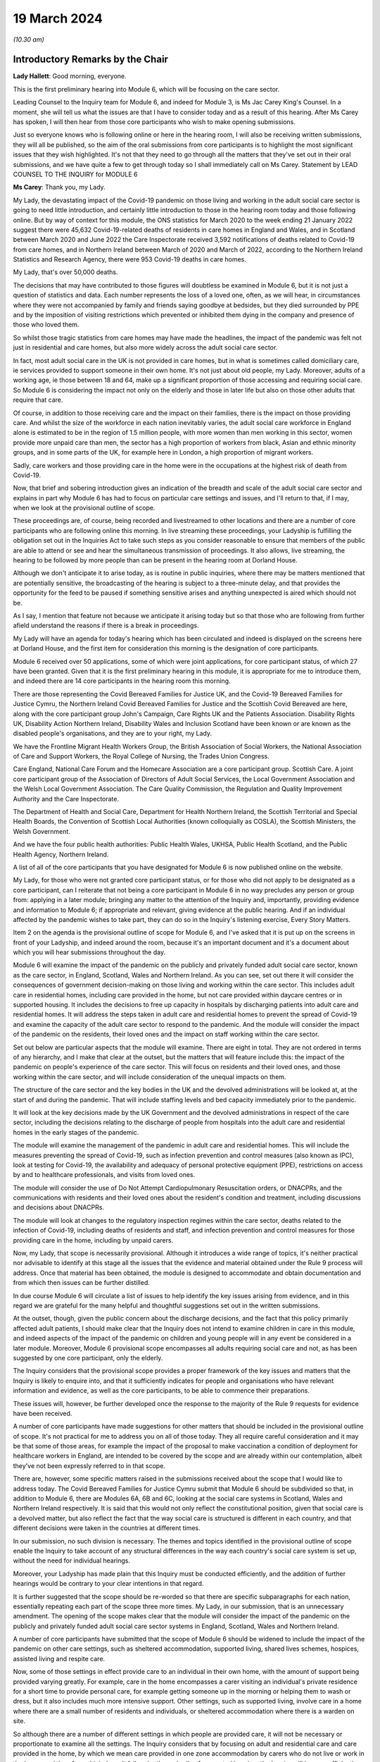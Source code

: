 19 March 2024
=============

*(10.30 am)*

Introductory Remarks by the Chair
---------------------------------

**Lady Hallett**: Good morning, everyone.

This is the first preliminary hearing into Module 6, which will be focusing on the care sector.

Leading Counsel to the Inquiry team for Module 6, and indeed for Module 3, is Ms Jac Carey King's Counsel. In a moment, she will tell us what the issues are that I have to consider today and as a result of this hearing. After Ms Carey has spoken, I will then hear from those core participants who wish to make opening submissions.

Just so everyone knows who is following online or here in the hearing room, I will also be receiving written submissions, they will all be published, so the aim of the oral submissions from core participants is to highlight the most significant issues that they wish highlighted. It's not that they need to go through all the matters that they've set out in their oral submissions, and we have quite a few to get through today so I shall immediately call on Ms Carey. Statement by LEAD COUNSEL TO THE INQUIRY for MODULE 6

**Ms Carey**: Thank you, my Lady.

My Lady, the devastating impact of the Covid-19 pandemic on those living and working in the adult social care sector is going to need little introduction, and certainly little introduction to those in the hearing room today and those following online. But by way of context for this module, the ONS statistics for March 2020 to the week ending 21 January 2022 suggest there were 45,632 Covid-19-related deaths of residents in care homes in England and Wales, and in Scotland between March 2020 and June 2022 the Care Inspectorate received 3,592 notifications of deaths related to Covid-19 from care homes, and in Northern Ireland between March of 2020 and March of 2022, according to the Northern Ireland Statistics and Research Agency, there were 953 Covid-19 deaths in care homes.

My Lady, that's over 50,000 deaths.

The decisions that may have contributed to those figures will doubtless be examined in Module 6, but it is not just a question of statistics and data. Each number represents the loss of a loved one, often, as we will hear, in circumstances where they were not accompanied by family and friends saying goodbye at bedsides, but they died surrounded by PPE and by the imposition of visiting restrictions which prevented or inhibited them dying in the company and presence of those who loved them.

So whilst those tragic statistics from care homes may have made the headlines, the impact of the pandemic was felt not just in residential and care homes, but also more widely across the adult social care sector.

In fact, most adult social care in the UK is not provided in care homes, but in what is sometimes called domiciliary care, ie services provided to support someone in their own home. It's not just about old people, my Lady. Moreover, adults of a working age, ie those between 18 and 64, make up a significant proportion of those accessing and requiring social care. So Module 6 is considering the impact not only on the elderly and those in later life but also on those other adults that require that care.

Of course, in addition to those receiving care and the impact on their families, there is the impact on those providing care. And whilst the size of the workforce in each nation inevitably varies, the adult social care workforce in England alone is estimated to be in the region of 1.5 million people, with more women than men working in this sector, women provide more unpaid care than men, the sector has a high proportion of workers from black, Asian and ethnic minority groups, and in some parts of the UK, for example here in London, a high proportion of migrant workers.

Sadly, care workers and those providing care in the home were in the occupations at the highest risk of death from Covid-19.

Now, that brief and sobering introduction gives an indication of the breadth and scale of the adult social care sector and explains in part why Module 6 has had to focus on particular care settings and issues, and I'll return to that, if I may, when we look at the provisional outline of scope.

These proceedings are, of course, being recorded and livestreamed to other locations and there are a number of core participants who are following online this morning. In live streaming these proceedings, your Ladyship is fulfilling the obligation set out in the Inquiries Act to take such steps as you consider reasonable to ensure that members of the public are able to attend or see and hear the simultaneous transmission of proceedings. It also allows, live streaming, the hearing to be followed by more people than can be present in the hearing room at Dorland House.

Although we don't anticipate it to arise today, as is routine in public inquiries, where there may be matters mentioned that are potentially sensitive, the broadcasting of the hearing is subject to a three-minute delay, and that provides the opportunity for the feed to be paused if something sensitive arises and anything unexpected is aired which should not be.

As I say, I mention that feature not because we anticipate it arising today but so that those who are following from further afield understand the reasons if there is a break in proceedings.

My Lady will have an agenda for today's hearing which has been circulated and indeed is displayed on the screens here at Dorland House, and the first item for consideration this morning is the designation of core participants.

Module 6 received over 50 applications, some of which were joint applications, for core participant status, of which 27 have been granted. Given that it is the first preliminary hearing in this module, it is appropriate for me to introduce them, and indeed there are 14 core participants in the hearing room this morning.

There are those representing the Covid Bereaved Families for Justice UK, and the Covid-19 Bereaved Families for Justice Cymru, the Northern Ireland Covid Bereaved Families for Justice and the Scottish Covid Bereaved are here, along with the core participant group John's Campaign, Care Rights UK and the Patients Association. Disability Rights UK, Disability Action Northern Ireland, Disability Wales and Inclusion Scotland have been known or are known as the disabled people's organisations, and they are to your right, my Lady.

We have the Frontline Migrant Health Workers Group, the British Association of Social Workers, the National Association of Care and Support Workers, the Royal College of Nursing, the Trades Union Congress.

Care England, National Care Forum and the Homecare Association are a core participant group. Scottish Care. A joint core participant group of the Association of Directors of Adult Social Services, the Local Government Association and the Welsh Local Government Association. The Care Quality Commission, the Regulation and Quality Improvement Authority and the Care Inspectorate.

The Department of Health and Social Care, Department for Health Northern Ireland, the Scottish Territorial and Special Health Boards, the Convention of Scottish Local Authorities (known colloquially as COSLA), the Scottish Ministers, the Welsh Government.

And we have the four public health authorities: Public Health Wales, UKHSA, Public Health Scotland, and the Public Health Agency, Northern Ireland.

A list of all of the core participants that you have designated for Module 6 is now published online on the website.

My Lady, for those who were not granted core participant status, or for those who did not apply to be designated as a core participant, can I reiterate that not being a core participant in Module 6 in no way precludes any person or group from: applying in a later module; bringing any matter to the attention of the Inquiry and, importantly, providing evidence and information to Module 6; if appropriate and relevant, giving evidence at the public hearing. And if an individual affected by the pandemic wishes to take part, they can do so in the Inquiry's listening exercise, Every Story Matters.

Item 2 on the agenda is the provisional outline of scope for Module 6, and I've asked that it is put up on the screens in front of your Ladyship, and indeed around the room, because it's an important document and it's a document about which you will hear submissions throughout the day.

Module 6 will examine the impact of the pandemic on the publicly and privately funded adult social care sector, known as the care sector, in England, Scotland, Wales and Northern Ireland. As you can see, set out there it will consider the consequences of government decision-making on those living and working within the care sector. This includes adult care in residential homes, including care provided in the home, but not care provided within daycare centres or in supported housing. It includes the decisions to free up capacity in hospitals by discharging patients into adult care and residential homes. It will address the steps taken in adult care and residential homes to prevent the spread of Covid-19 and examine the capacity of the adult care sector to respond to the pandemic. And the module will consider the impact of the pandemic on the residents, their loved ones and the impact on staff working within the care sector.

Set out below are particular aspects that the module will examine. There are eight in total. They are not ordered in terms of any hierarchy, and I make that clear at the outset, but the matters that will feature include this: the impact of the pandemic on people's experience of the care sector. This will focus on residents and their loved ones, and those working within the care sector, and will include consideration of the unequal impacts on them.

The structure of the care sector and the key bodies in the UK and the devolved administrations will be looked at, at the start of and during the pandemic. That will include staffing levels and bed capacity immediately prior to the pandemic.

It will look at the key decisions made by the UK Government and the devolved administrations in respect of the care sector, including the decisions relating to the discharge of people from hospitals into the adult care and residential homes in the early stages of the pandemic.

The module will examine the management of the pandemic in adult care and residential homes. This will include the measures preventing the spread of Covid-19, such as infection prevention and control measures (also known as IPC), look at testing for Covid-19, the availability and adequacy of personal protective equipment (PPE), restrictions on access by and to healthcare professionals, and visits from loved ones.

The module will consider the use of Do Not Attempt Cardiopulmonary Resuscitation orders, or DNACPRs, and the communications with residents and their loved ones about the resident's condition and treatment, including discussions and decisions about DNACPRs.

The module will look at changes to the regulatory inspection regimes within the care sector, deaths related to the infection of Covid-19, including deaths of residents and staff, and infection prevention and control measures for those providing care in the home, including by unpaid carers.

Now, my Lady, that scope is necessarily provisional. Although it introduces a wide range of topics, it's neither practical nor advisable to identify at this stage all the issues that the evidence and material obtained under the Rule 9 process will address. Once that material has been obtained, the module is designed to accommodate and obtain documentation and from which then issues can be further distilled.

In due course Module 6 will circulate a list of issues to help identify the key issues arising from evidence, and in this regard we are grateful for the many helpful and thoughtful suggestions set out in the written submissions.

At the outset, though, given the public concern about the discharge decisions, and the fact that this policy primarily affected adult patients, I should make clear that the Inquiry does not intend to examine children in care in this module, and indeed aspects of the impact of the pandemic on children and young people will in any event be considered in a later module. Moreover, Module 6 provisional scope encompasses all adults requiring social care and not, as has been suggested by one core participant, only the elderly.

The Inquiry considers that the provisional scope provides a proper framework of the key issues and matters that the Inquiry is likely to enquire into, and that it sufficiently indicates for people and organisations who have relevant information and evidence, as well as the core participants, to be able to commence their preparations.

These issues will, however, be further developed once the response to the majority of the Rule 9 requests for evidence have been received.

A number of core participants have made suggestions for other matters that should be included in the provisional outline of scope. It's not practical for me to address you on all of those today. They all require careful consideration and it may be that some of those areas, for example the impact of the proposal to make vaccination a condition of deployment for healthcare workers in England, are intended to be covered by the scope and are already within our contemplation, albeit they've not been expressly referred to in that scope.

There are, however, some specific matters raised in the submissions received about the scope that I would like to address today. The Covid Bereaved Families for Justice Cymru submit that Module 6 should be subdivided so that, in addition to Module 6, there are Modules 6A, 6B and 6C, looking at the social care systems in Scotland, Wales and Northern Ireland respectively. It is said that this would not only reflect the constitutional position, given that social care is a devolved matter, but also reflect the fact that the way social care is structured is different in each country, and that different decisions were taken in the countries at different times.

In our submission, no such division is necessary. The themes and topics identified in the provisional outline of scope enable the Inquiry to take account of any structural differences in the way each country's social care system is set up, without the need for individual hearings.

Moreover, your Ladyship has made plain that this Inquiry must be conducted efficiently, and the addition of further hearings would be contrary to your clear intentions in that regard.

It is further suggested that the scope should be re-worded so that there are specific subparagraphs for each nation, essentially repeating each part of the scope three more times. My Lady, in our submission, that is an unnecessary amendment. The opening of the scope makes clear that the module will consider the impact of the pandemic on the publicly and privately funded adult social care sector systems in England, Scotland, Wales and Northern Ireland.

A number of core participants have submitted that the scope of Module 6 should be widened to include the impact of the pandemic on other care settings, such as sheltered accommodation, supported living, shared lives schemes, hospices, assisted living and respite care.

Now, some of those settings in effect provide care to an individual in their own home, with the amount of support being provided varying greatly. For example, care in the home encompasses a carer visiting an individual's private residence for a short time to provide personal care, for example getting someone up in the morning or helping them to wash or dress, but it also includes much more intensive support. Other settings, such as supported living, involve care in a home where there are a small number of residents and individuals, or sheltered accommodation where there is a warden on site.

So although there are a number of different settings in which people are provided care, it will not be necessary or proportionate to examine all the settings. The Inquiry considers that by focusing on adult and residential care and care provided in the home, by which we mean care provided in one zone accommodation by carers who do not live or work in the home, and therefore which doesn't fall under the umbrella of supported housing, the Inquiry will have a sufficiently broad base upon which to make meaningful recommendations with regard to the critical issues.

There will necessarily be a significant focus on residential care homes due to the risks the pandemic posed to residents and their inherently vulnerable status across all the age demographics and the challenges of implementing effective IPC in care and residential homes, as well as their role as potential vectors of transmission.

My Lady, that is not to diminish the importance of other settings, but instead it reflects the very real need to make meaningful recommendations in advance of any future pandemic, and to address the stark impact of Covid-19 on such residents, including the disproportionate number of deaths.

It follows from what I have said that -- the emphasis on critical issues, that the Inquiry will be unable to examine all the potential issues arising within the adult social care sector. There will necessarily need to be a focus on issues of significance, of wide impact, and of relevance to recommendations in the event of future pandemics.

So, understandably, some core participants have urged the Inquiry to examine a multitude not only of settings but of other issues, such as the potential increased use of restraints or sedation for some individuals needing care. They are obviously important issues for some adults in social care, but it will be appreciated, I hope, that it is not possible to examine each and every area of concern, nor would it be proportionate to do so.

Doubtless, my Lady, you will wish to consider the submissions made about the other settings and other matters that should fall into scope, and indeed, as the evidence emerges, if it suggests that other settings or issues need to be considered, the Inquiry will keep that matter under review.

May I just make two other observations in relation to the scope. In relation to preparedness, Module 6 does not intend to repeat or rehearse the evidence given in Module 1, although in due course Module 6 will obviously disclose relevant material that's been provided to Module 1 and indeed any of the other earlier modules. However, it is not part of the Inquiry's terms of reference to consider the state of the adult social care systems in the UK prior to the pandemic, save unless it is necessary to do so to understand how the pandemic in fact affected adult social care during 2020 to 2022.

Finally, this observation: it may be that the pandemic threw a harsh and painful light on issues such as pre-pandemic underfunding and the undervaluing of the adult social care sector, but Module 6 is focused on the impact of the pandemic, not on those wide-reaching and historic concerns and problems, and so, in our submission, it is not, therefore, within Module 6's remit or scope to seek to fix or address those long-standing issues, although, again, I know you will want to consider very carefully the submissions that are made on that topic.

Turning to the next item on the agenda, which is evidence gathering and the Rule 9 requests for information.

Module 6 has started the process of identifying and issuing Rule 9 requests from relevant organisations and individuals, and they will include, just to give the headlines, the relevant government departments and agencies and ministers responsible for adult social care, the regulators, trade unions and membership organisations, relevant care providers, charities and interest groups, and bodies and organisations and core participants that can provide impact evidence.

The Inquiry is grateful for all the suggestions made in the written submissions as to who should receive a Rule 9 request and the Inquiry legal team has already started to consider those proposals.

One aspect of the Rule 9 work being undertaken is to try to obtain evidence from the local authorities in England, Wales, Scotland -- and there are different arrangements in Northern Ireland so I'll just focus on England, Wales and Scotland for the moment -- looking at the local authorities who are responsible for social care.

In this regard, in November 2023, Module 6 asked the Local Government Association to conduct an online survey of all its members. All 337 members in England and Wales responded. My Lady, the survey covered a wide range of topics, but I'd like to give you a flavour of some of the findings of the survey. There's just seven I'd like to refer to this morning, the first of which is this:

Following the onset of the pandemic, councils responded saying they adapted rapidly, with a large majority of the councils reporting a change in the structural mechanisms of decision-making. So, for example, councils reported undertaking a wide range of activities to support care providers, with nine out of ten providing and purchasing and distributing PPE.

Local government respondees felt that social care was sometimes treated as an afterthought compared to the NHS. In those survey responses they said two fifths of English councils reported that their orders for PPE were deferred to the NHS very or fairly often during the first six months of the pandemic. And respondents noted differences in staff capacity and vaccination and testing guidelines between the NHS and the social care sector, putting the latter at a perceived disadvantage.

Respondees commented on visits by healthcare professionals and said they were frequently limited by the restrictions imposed during the pandemic, and it was reported that those limitations resulted in longer waits for treatment, inadequate treatment, necessary transfers to hospital not being undertaken, or, conversely, unnecessary transfers to hospital being undertaken.

Eight in ten English councils reported that the NHS discharged people from acute hospitals into care homes without routinely testing them first, and almost nine in ten respondents said that care homes in their area were sometimes unaware of patients' Covid-19 status on receiving them from hospital.

The survey asked about delays in receiving Covid-19 tests, and indeed delays in receiving the results made it harder to control outbreaks of Covid-19. Nine out of ten councils reported that test result delays made it difficult to control outbreaks, and to some extent compounded the difficulties caused by obtaining the tests in the first place.

Respondents to the survey consistently emphasised the confusing nature of key guidance distributed by central government and some national agencies. In this regard, three-fifths of respondents in England reported that the national infection prevention and control policies worked either not very well or not at all well, although 95% of respondents said that care homes in their area were able to isolate residents who potentially had Covid-19 at least to some extent.

My Lady, finally, this: the Covid-19 pandemic was reported by respondents to have had a highly negative impact on unpaid carers, with councils stepping up to help provide them and those they cared for with support. Over nine out of ten respondents reported that unpaid carers in their area suffered from mental stress, increased physical demands and/or a lessening of available respite.

Now, that is just a snapshot of the findings of the survey, and the Inquiry anticipates being able to publish the findings in one of the early phases of disclosure.

In relation to Scotland, the Inquiry is grateful to COSLA, the Convention of Scottish Local Authorities, for their offer of assistance with providing a Scottish version of the survey, an offer which Module 6 will gladly accept.

The arrangements in Northern Ireland are somewhat different, because there the five health and social care trusts are responsible for social care, and so Module 6 is in the process of considering how best to obtain this evidence, if possible, in relation to Northern Ireland.

More generally across the Inquiry, Rule 9 requests for documentation and witness statements are being issued on an iterative basis, and additional requests may be made of some recipients focusing on particular issues in due course.

As the Rule 9 requests will be issued on a rolling basis to organisations and witnesses, some issues will come into greater focus, no doubt, during the course of the investigation.

In line with your determination made in Module 1, core participants will not be provided with copies of the Rule 9 requests made by the Inquiry, but disclosure to the core participants of the Rule 9 requests themselves, as opposed to the documents and the material generated by those requests, is neither required by the rules nor generally established by past practice and, furthermore, in our submission it would serve little practical purpose, given the wide scope and the detailed nature of Rule 9 requests that are being made.

Whilst dealing with that, in addition your Ladyship has already determined that position statements are not required or needed and we would invite you to confirm that this remains the position in Module 6.

To ensure, though, that core participants are properly informed, the Inquiry will ensure that Module 6 lead solicitor provides monthly updates to core participants on the progress of Rule 9 work, and those updates will include a summary of who's received Rule 9 requests, the topics those requests cover, what categories of documents have been requested, when the request was made and, indeed, when the response is expected.

That brings me on to disclosure to core participants and item 4 on the agenda.

In common with the approach taken in the preceding modules, Module 6 will adopt the following approach to disclosure: all core participants will receive all documents disclosed in Module 6, not just those documents relevant to them. The disclosure will be subject to three things: a relevance review, a de-duplication exercise, and redactions in accordance with the Inquiry's redactions protocol. There is a significant team of solicitors, barristers, paralegals already in place to review the relevance of material that has been received.

We will make disclosure in tranches on a rolling basis, and disclosure updates will also be provided in the monthly update by the Module 6 solicitors team, informing core participants of the progress that has been made in obtaining relevant documents.

Now, the Inquiry has already identified material potentially relevant to Module 6 that has been provided to other modules. This material will be reviewed for disclosure and we hope to start making disclosure in the summer of 2024. I know that some core participants have queried why disclosure cannot be made earlier, and if it can be, it will be. But in reality, drafting the Rule 9 requests, allowing the recipients sufficient time to respond, reviewing and providing feedback on draft statements and then redacting and then disclosing the final signed statement and exhibits takes many months, such that, in our submission, summer seems a realistic start date.

Allied to disclosure is the issue of expert material and the instruction of expert witnesses.

Module 6 has provisionally identified a number of areas where expert evidence is likely to assist in examining some of the matters set out in the provisional outline of scope, and there are three areas that have already provisionally been identified.

The first is an expert on what I have called the structure and capacity of the adult social care sector across the UK. It is envisaged that this expert or experts will include an outline of how the care sector is structured and funded, and any key differences across the UK. And there are in effect four different adult social care sector systems at play here.

It will look at the numbers and types of care homes and providers, workforce capacity at the start of and during the pandemic, and the expert report, I repeat, will consider the position in all four nations.

Module 6 also intends to instruct an infection prevention and control expert. This is likely to include matters such as the development of the scientific understanding of Covid-19, including routes of transmission, and in particular in relation to care settings at the start and then throughout the pandemic. It will also look at IPC guidance relevant to the care sector, and issues relating to PPE within the care sector.

Module 6 has also identified this area for potential expert evidence, and it's to look at the impact of the pandemic on those with specific conditions which commonly underpin the need for social care.

Now, the Inquiry is already considering which specific condition or conditions should be covered by expert evidence into the impact. This part of the module's work is focused not on the providers of care, but very much on the individual receiving care and how the pandemic affected them, and to include where possible what are called indirect harms.

For obvious reasons, the Inquiry will not be able to obtain expert evidence on all relevant conditions, but it is hoped that expert evidence will be complemented by other evidence obtained through the Rule 9 gathering process, and we are considering looking at the impact on those with learning difficulties, people with mental health difficulties, those with dementia, physical difficulties, and those with multiple or complex needs.

That's not to say that some people don't, I'm afraid, suffer from a number of those conditions, nor is it to pigeonhole people, but there has to be a sensible way to try to understand the way the pandemic impacted people with those kinds of difficulties.

In this regard, we note the disabled people's organisations' submission that expert evidence on impact should not be based solely on condition but on whether the eligibility criteria is met.

Now, the Inquiry legal team wants to consider that submission, but note that one part of the eligibility criteria is looking at the adult's needs and whether they arise from or are related to a physical or mental impairment of illness, and so it may be that, practically speaking, these are two sides of the same coin. But, again, we are considering the submissions received in that regard.

In relation to those three areas, and indeed any other future area for expert evidence, the identity of the expert witnesses and the questions and issues they will be asked to address will be disclosed to the core participants before the expert reports are finalised. So the core participants will be able to provide observations on the draft expert report. We anticipate that where there are significant differences of view amongst expert opinion, these will be made clear on the face of the reports, and of course in due course can be tested during oral hearings.

The appointment of the experts to the Inquiry are, though, matters exclusively for the Inquiry, although we have received already a number of helpful suggestions from core participants as to who should be appointed. We will consider those experts, and indeed the additional areas of expert evidence, and I've no doubt that you will hear further submissions about that today. So, before deciding on any additional areas, no doubt you'll wish to listen to those oral submissions.

My Lady, item 5 on the agenda considers the Inquiry's listening exercise, Every Story Matters.

Every Story Matters has been established to gather, analyse and summarise the experiences of those affected by the pandemic and the UK's response to it. Module 6 will have an Every Story Matters report covering people's experiences of care. The report will be anonymised but disclosed to the core participants and used in evidence so they can form part of the Inquiry's written record. The report will identify trends and themes and include illustrative case studies which may demonstrate systemic failures.

Every Story Matters aims to obtain information from anyone who wishes to contribute and has been designed so that anyone and everyone in the UK can contribute if they wish to do so. Specifically in relation to Module 6, the Inquiry is particularly interested to hear from people who have interacted with the care sector, including the residents living within the adult social care sector and those who are cared for at home and their loved ones, those managing public and privately funded care homes, people working in adult social care settings during the pandemic, including those providing care at home, whether they are paid or unpaid.

To date, nearly 5,500 people have shared their experiences of the care sector with Every Story Matters and there have been a number of listening events at care homes that have taken place, but can I reiterate the Inquiry encourages anyone else who would like to participate to go online and share their story.

In addition to that, Every Story Matters is going to commission targeted research about the impact of lockdowns and visiting restrictions, including on the physical and mental health of those who receive and provide care, and looking at end-of-life care, DNACPR decisions and bereavement, the information that was provided to and about patients being discharged from hospitals, access to emergency and routine healthcare for residents in care homes, and it will look at IPC measures.

There is a proposed what are called key lines of enquiry that have been shared with core participants, along with the categories of potential audience groups that it is proposed are included in the sampling for those qualitative interviews, and again we are grateful for all the submissions that have been made in respect of the key lines of enquiry. These will be revisited once your Ladyship has had a chance to consider all of the submissions and made any necessary final decisions about the scope of Module 6.

The final matter on the agenda is this, my Lady, in relation to future hearings. There will be a further preliminary hearing for Module 6 held in due course at Dorland House. We anticipate that the public hearing in Module 6 will take place in London in the summer of 2025. The disabled people's organisations have asked the Inquiry to consider whether a British Sign Language interpreter could be used in Module 6 for some or all of the public hearing. The need, feasibility and cost of this suggestion is a matter that the Inquiry is looking into, and your decision about this can be communicated to core participants in due course.

Your Ladyship has already indicated that you will publish the written submissions that you received. In addition to those written submissions there are 12 core participants present today who wish to make oral submissions, and the first to address you is Ms Morris King's Counsel on behalf of the Covid Bereaved Families for Justice UK.

**Lady Hallett**: Thank you very much indeed, Ms Carey, I'm very grateful.

Ms Morris.

Submissions on Behalf of Covid Bereaved Families for Justice UK by Ms Anna Morris KC
------------------------------------------------------------------------------------

**Ms Morris**: My Lady, I appear on behalf of the Covid Bereaved Families for Justice UK. You have received our written submissions and I propose to use the short time I have to focus on and highlight some key topics.

The first topic I'd like to address with you, please, is the issue of the provisional scope, and firstly in relation to preparedness.

This is not just an issue, in our submission, for Module 1. The Inquiry should look at the preparedness of the adult social care sector as a core theme of Module 6, and at paragraph 13 of our submissions we have made it clear that it will be essential for the Inquiry to understand the significant variations in the way that the adult social care sector is regulated, commissioned and provided across the four nations and jurisdictions, to inform both the investigation and the impact of the pandemic and any recommendations on the integration and governance of adult social care to strengthen future pandemic response.

This needs to be properly reflected in the timetable, in our submission, my Lady. It's been helpfully set out this morning by Ms Carey King's Counsel that the four different sectors will be examined with care, but of course that requires timetabling consideration for England, Scotland, Wales and Northern Ireland to have appropriate time to be addressed and properly explored.

One issue that is necessary to explore in addition is whether the pandemic highlighted the urgent need for a national care service or services in each of the four jurisdictions. In our submission, the absence of a joined up national care service is an issue which may be highly relevant to the recommendations you may wish to make in due course and should be kept in the forefront of the Inquiry's mind throughout Module 6.

We repeat our concern that the Inquiry needs to set time aside to deal with all four systems sufficiently as there are likely to be differences in structures, resourcing and operation, and we urge the Inquiry to discuss with the core participants how that can be achieved.

One way we say that can be achieved is to replicate the Inquiry's approach in Module 3 and spotlight residential care settings and domiciliary care providers from each of the four jurisdictions. In our submission, this would be a proportionate approach, but one that requires some modification for Module 6 because of the disparate and fragmented nature of the adult social care sector and the way it's provided across both community and residential settings, and regularly both.

In particular, we suggest the Inquiry could spotlight residential settings with the highest and lowest infection and mortality rates, to compare approaches and match settings and provide -- as against inspection ratings. We recognise that the Inquiry will not be able to focus on individual experiences. Our families suggest that there are examples of exceptionally good and exceptionally poor practice and there may be a case for spotlighting residential settings and care providers in the catchment areas of the spotlight hospitals that are being focused on for Module 3.

We welcome within the inclusion of the Inquiry's scope an examination of domiciliary care, because the Health Foundation reports that there were over 4,500 excess deaths amongst people receiving domiciliary care in England during the first wave of the pandemic up until July 2020, which is higher in proportional terms that in care homes during the same period. A large number of our families' loved ones died whilst living at home and receiving care and support from unpaid carers, adult social care and nursing professionals.

However, any investigation into different settings where care is delivered is incomplete without a thorough investigation into infection prevention and control and movement of staff across settings. This must include the role of agency staff, the regulation of cross-sector workers, as well as the impact of zero-hours contracts and staff sickness.

We also ask the Inquiry to further clarify on how far the scope goes with respect to which parts of the sector are included and which are not, for example within the context of sheltered accommodation, and if not, why not.

Can I touch now, please, on the issue of discrimination. It's recognised that disparities of outcome from the pandemic for some racialised minorities is a persistent factor in most aspects of this Inquiry. Likewise, the impact of ageism and ableism in the matters the Inquiry proposes to investigate in Module 6 cannot be overstated.

Although paragraph 1 of the provisional outline of scope may be broad enough to cover these issues and broader issues of socioeconomic inequalities, it's submitted that the impact of structural and institutional discrimination, and particularly racism, ageism, ableism and sexism, should be expressly included in the scope for Module 6.

The Inquiry may to some degree carry forward the evidence from earlier modules but there is also a clear need for further reports that relate specifically to this module.

It's important that the scope of Module 6 includes the whole spectrum of social care, not only the adult social care sector as it relates to older people. The experience and impact on adults with intellectual disabilities is essential given the high mortality rates amongst this group, as outlined by Professors Watson and Shakespeare in their evidence to Module 2.

Covid Bereaved Families for Justice families were appalled at the evidence of tacit and actual ageism uncovered by the Inquiry in Module 2, which was deeply painful and concerning. Given the impact of ageism during the pandemic was beyond the scope of Professor Nazroo's Module 2 report, the Inquiry is invited to seek expert evidence on the impact in Module 6 from Professor Nazroo or another suitably qualified expert.

We're grateful to the Inquiry for agreeing to instruct an expert to provide evidence to the Inquiry on the impact on those with dementia, and we also ask the Inquiry to consider expert evidence on the unequal impact of the pandemic on people with intellectual disabilities, and we press upon you our paragraph 41 of our submissions regarding the unequal impacts in respect of certain physical health conditions.

I hear what Ms Carey says about the reality that the Inquiry cannot consider all physical and mental health conditions, but we press upon the Inquiry the consideration of specific conditions including COPD, autoimmune diseases, type 2 diabetes and those that have suffered a stroke.

We make a specific submission at paragraph 42 of our written submissions about additional areas of evidence that can be assisted with expertise, and we invite the Inquiry to obtain expert evidence on the structural and institutional discrimination as it relates to the impact of the Covid-19 pandemic on the ASC sector, as set out above, and in doing so the structures and performance of the sector in two other countries where the ASC sector is said to be well developed, in order to compare impacts and to seek learning for recommendations.

My Lady, we entirely recognise that the Inquiry is not tasked with undertaking a wide-ranging international comparative study or judging where the UK finished in league tables. Our submission relates to providing limited comparators against which to pose the performance of the adult social care sector across the UK. Furthermore, by identifying systems which may have performed better, the Inquiry may be assisted in terms of recommendations for the future.

This submission is made on a proportionate basis. There are eminent experts in the field of comparative international health and social care, and to commission for such evidence would be both proportionate and likely to be of assistance to you, in our submission.

Before moving away from experts, we do note with some concern that in departure from other modules the Inquiry is not providing core participants with the names of experts to be instructed. In our submission, given the time between now and the start of the module, it's difficult to see what purpose this lack of disclosure can serve, but we will in all situations assist the Inquiry by the provision of any experts that we submit could assist the Chair's exploration.

If I may make some final points on scope. We welcome the inclusion of visits from loved ones at paragraph 4 of the provisional outline of scope. Clearly, this was a matter of utmost public concern during the pandemic and is a matter of great concern to our families. At its heart the issue underlines the importance of family, community and dignity in death and bereavement during a pandemic.

Given the obvious impact on residents who were particularly vulnerable when not receiving visits from their loved ones, such as those with dementia or learning disabilities, the Inquiry is invited to include visits from loved ones as a distinct issue and not only as an aspect of infection prevention and control.

More broadly, my Lady, in relation to witnesses, this is a module which we say cries out for evidence from the bereaved to identify systemic issues from the perspective of those most affected and their lived experience. We can supply the Inquiry with a schedule of family witnesses, as in other modules, from which we'll invite you to call a proportionate number to give oral evidence. These are submissions that you will also find echoed in those made by the disabled people's organisations and John's Campaign.

Some practical matters, my Lady. We continue to note the difficulties caused for our ability to effectively engage and assist the Inquiry when the Inquiry does not share Rule 9 letters of instruction to the experts. We have made oral and written submissions on this issue on a number of occasions, as have we made in respect of the requirement for position statements. I won't repeat them here, but in our submission the Inquiry's evidence gathering process does not appear to us to be getting smoother, and we repeat that position statements would greatly assist the Inquiry in its processes.

In respect of disclosure, there's a pressing need for disclosure to be made early. We entirely recognise the Inquiry will have very few significant breaks from September 2024 before Module 6 commences, and will be having to prepare concurrently Module 3, Module 4 and Module 5, as will the bereaved families, and we would require a commitment to disclosure being made as early as possible and starting as soon as possible.

In respect of Every Story Matters, we have made submissions on a number of occasions about our position for the bereaved families. We continue to ask questions about who is doing the evidence gathering, what the analysis is, and who is writing the reports. These questions, in our submission, have still not been answered to our families' satisfaction, which undermines their confidence in that process.

Finally, my Lady, we entirely understand the amount of work and preparation that goes into the Inquiry's work around Module 6, but in order for all core participants to work effectively to assist you and to ensure that those we represent can effectively participate in the process, there needs to be clarity and certainty around the start date and the time estimate.

My Lady, those are my submissions, unless I can assist you further.

**Lady Hallett**: Thank you very much, Ms Morris.

Ms Campbell, I think you're going next.

Submissions on Behalf of the Northern Ireland Covid-19 Bereaved Families for Justice by Ms Campbell KC
------------------------------------------------------------------------------------------------------

**Ms Campbell**: My Lady, thank you.

You know that, together with my colleagues here in court today and those who will be following these proceedings, we represent the Northern Ireland Covid Bereaved Families for Justice, and, my Lady, it would be difficult for me today to overstate the importance of this particular module to the Northern Ireland Covid Bereaved.

In conversations with my colleagues, we estimate that some 90% of our client group have raised with us concerns about the treatment of their loved ones in the Northern Ireland care sector in the course of the pandemic. 90%. And although that figure is appalling, it perhaps becomes less surprising when statistics that are available from the Northern Ireland Statistics and Research Agency are considered. Those indicate that between March 2020 and June 2022 persons aged over 75, or persons aged 75 and over, accounted for almost 74% of Covid-related deaths in Northern Ireland, and over the same period almost, that being March 2020 until May 2022, there were some 1,284 Covid-related deaths of care home residents.

That figure is slightly more than the figure my learned friend Ms Carey King's Counsel quoted to you this morning, only because the bracket, the window, is extended by some eight weeks.

But whatever figures we look at, the stark reality is that almost one in three people who died in Northern Ireland from Covid were care home residents, and that figure doesn't reflect the deaths of those who lived at home and who were receiving support from the care sector, or those who died at home or in hospital. And nor, of course, do those figures alone properly expose or reflect the intersectional nature of discrimination that may have faced by many of those who died, discrimination on grounds of ageism or ableism or low socioeconomic status or sex or race.

My Lady, the experience of the Northern Ireland Covid Bereaved will show that for many it felt like those who were most vulnerable to contracting Covid-19 also became the most likely to be exposed to the illness, by virtue of their contact with or residence within the Northern Ireland care sector.

If I may, on behalf of the Northern Ireland Covid Bereaved, bring to your attention the following seven points that arise from their shared experience.

Far too many of those who died from Covid were acutely vulnerable to contracting Covid because of ill-thought out policies within the health and social care system, and with particular reference to that policy of discharging Covid positive patients from hospital into the care sector.

That discharge of Covid patients into care homes had a devastating and far-reaching impact in the north, and many of our clients believe they lost their loved ones as a direct result of that policy.

Secondly, far too many who lost their lives were acutely vulnerable to contracting Covid because of poor infection prevention and control policies within individual home settings. Many care homes, it seems, struggled to simply isolate individuals, struggled due to lack of facilities, struggled due to adequate staff or resources.

Thirdly, far too many who died, including those receiving home help, as we call it, or domiciliary care, were vulnerable due to staffing practices, including: care workers who wittingly or, of course, in most cases, unwittingly carried the virus from home to home, from patient to patient; care workers who were not provided with or who were not adequately or appropriately using personal protective equipment; and those on zero-hours contracts who felt that they had no choice but to continue to work.

Fourthly, there were significant delays in the diagnosis of Covid within care home settings, and therefore delays in isolating those who had become infected.

My Lady, mindful of the risks that Covid brought to vulnerable people within a care home setting, the need for proper testing, proper equipment, adequately trained staff to undertake symptom monitoring in line with guidance is of key importance, and there is concerning evidence from our client group that many care homes in the north, certainly within the first year of the pandemic, didn't have all of the required equipment or trained staff to effectively monitor symptoms.

Fifth, far, far too many of those who died were cut off from their families and isolated during the pandemic, with no family members to communicate with, much less to advocate on their behalf in their isolation.

The importance -- and, my Lady, we know you know this -- of family contact with residents, the negative and sometimes traumatic effect of visiting restrictions on the physical and, of course, the mental wellbeing of residents and on the mental health of carers can't be overstated. In many cases, the restrictions imposed on visiting were cruel and felt punitive and failed to take into consideration the real importance of family relations and social interaction.

Sixth, far too many of our families experienced fear and confusion about medications that were prescribed, and far too many experienced the trauma of realising a DNACPR had been imposed or was being imposed on their loved ones without consultation or any meaningful agreement.

Seventh, far too many of those who died, died alone, in states of confusion and isolation, and without family members comforting them in death.

Now, my Lady, it is reassuring to see that those issues which come to the fore within our client group are either outlined in your provisional scope document or have been reflected in submissions from your counsel this morning.

You know, because you've spoken to many of our client group, that we have a great deal to say on the issue, that a great number of bereaved families have a lot to say about their experience of the adult social care sector in the north, and they have been patient in Module 1 and in Module 2, biding their time for the appropriate opportunity to give evidence.

That opportunity, we say, should come in Module 6. We urge you in this module to allocate sufficient time to hear the evidence of sufficient numbers of the bereaved, recognising that their evidence can assist you a great deal in the issues that are outlined in your provisional and, in due course, your final scope of this module.

My Lady, a word about the social care system in Northern Ireland, or rather, if I may, three words: underfunded, complicated, and, during the pandemic, unregulated.

Underfunded. You have heard evidence in Module 1 about the dire state of the Northern Ireland health and social care system, you already know about the reports and the reviews and the recommendations that had been made but not enacted. But perhaps what has not been as clear is that although each was packaged as a health and social care system review, in fact they were primarily healthcare-focused, with little detailed consideration or attention given to the social care sector.

We anticipate that you will hear evidence commencing in Module 2C in a number of weeks that social care legislation in Northern Ireland is riddled with disconnected and outdated laws, absent any sense of coherence and theme, or any joined-up ambition in outcome. You will certainly hear that when the pandemic hit care homes in the north were already in a state of crisis, with long-standing issues of workforce shortages and long overdue reform.

In real terms, social care was and is the poor relation of our already downtrodden and impoverished healthcare system. For that reason we say that the evidence that you hear in Module 1(sic) about the Northern Ireland adult social care sector shouldn't simply commence in January or March 2020. If you are to make meaningful recommendations, you must hear evidence about why and how it was that the social care sector was so ill equipped and so unprepared for the pandemic.

It's not, of course, an inquiry into austerity or an inquiry into the adult social care system funding, but in order to properly consider preparedness for future pandemics, we must understand how it was we were so ill prepared in 2020.

My Lady, it's complicated. In 2020 there were just shy of 500 care homes registered in Northern Ireland. Some were run, as you've heard this morning, by one of the five health and social care trusts, some by voluntary organisations, but the vast majority, perhaps as much as 90%, were privately owned.

The complicated structure of accountability for service provision spanning that public and private and voluntary sphere meant that for many of our families when they wanted information or when they wanted to challenge decision-making there was a lack of clarity about where to go. It was almost impossible to identify from whom to seek the answers.

There lacked clarity in practice over the duties and responsibilities of various providers. There lacked clarity on funding, particularly vis-à-vis private healthcare providers. There lacked clarity on guidance across health and social care trusts, on patients' rights and family rights, and there lacked consistency in the application of such guidance as there was.

My Lady, the Inquiry will need to carefully address against that background how it is that the evidence is to be gathered in relation to the Northern Ireland care sector. It has already been recognised that the local government survey doesn't transpose easily across on to the Northern Irish system, and in that regard our client group is a well of information and resource and suggestions, and we're ready to work with your team in order to identify the most appropriate recipients of Rule 9 requests, indeed a process that we have already commenced in Module 3.

My Lady, unregulated.

Against a background of that complex system, you will hear that during the pandemic there lacked regulatory oversight because regulatory oversight was withdrawn on the direction of the Department of Health in March 2020, arguably at a time when residents and their families needed it most.

The Regulation and Quality Improvement Authority (RQIA), responsible for monitoring and inspecting the health and social care services, and the promotion of the quality of those services, it would appear was directed to suspend routine investigations in March 2020. The inherent risks, my Lady, of reducing inspections at the same time as ensuring that visiting restrictions were imposed on families are obvious.

There are a number of issues that we can point to that really do depict the state of confusion and chaos. Perhaps the clearest example we've identified in our written submissions at paragraph 22 comes in the form of care partner guidance. Some might say a belated recognition that those in care, be it older persons, those with dementia, residents with learning difficulties, those with Down's Syndrome, required a care partner not just for support but also for advocacy, but the reality for many was that care homes appeared either unaware or unable or unwilling to implement that guidance, leading to distress and confusion for residents and families alike.

My Lady, touching on experts before I finish, there is, as you will have gathered, in the Northern Irish context, a great deal for this module to consider, and it's for that reason that, whilst we endorse that you've just heard, and indeed we endorse everything that you've heard from Ms Morris, but in relation to expert witnesses we underscore that a "one witness fits all" approach may not work when it comes to Northern Ireland. It will be important that the experts that you instruct have sufficient expertise in our devolved system in order to meaningfully assist you, and if that cannot be achieved in a single expert on any topic, we are again ready to assist you and your team with the identification of individuals with an appropriate level of Northern Irish expertise.

My Lady, this is, of course, an early stage in the preparation for Module 6. The issues that I have raised this morning must be explored in the fullness of time, but we raise them at this early stage to stress that the social care system in Northern Ireland must receive due care and attention within Module 6, and whether that is by way of a sub-module, which we know has been raised by our colleagues from Wales, or whether it's in a specific phase of Module 6, sufficient time, resources, adequate witness evidence, and full attention must be given within this module to social care in Northern Ireland if this Inquiry is to properly address and understand the response of the Northern Ireland adult social care system to the pandemic, and of course to make meaningful recommendations for change, should a future pandemic befall those who are reliant on adult social care.

My Lady, those are all the submissions that I make this morning, unless I can assist you further.

**Lady Hallett**: Thank you very much for your help, Ms Campbell, very grateful.

Shall we hear from Mr Henry before we break? Mr Henry.

Submissions on Behalf of Scottish Covid Bereaved by Mr Henry
------------------------------------------------------------

**Mr Henry**: My Lady, I appear this morning on behalf of the Scottish Covid Bereaved as one of the counsel, including Claire Mitchell King's Counsel, Kevin McCaffery, advocate, and David Welsh, advocate, instructed by the Inquiries team at Aamer Anwar & Company.

My Lady, Scottish Covid Bereaved have provided written submissions to the Inquiry and would adopt those. My submissions this morning, while brief, are in five parts.

Firstly, I will make some general submissions in relation to this module. I will then address liaison with the Scottish Inquiry, disclosure, expert reports, and Every Story Matters.

Turning to the first part of my submissions, my Lady, the Scottish Covid Bereaved are grateful to the Inquiry for being included as a core participant in this module. Module 6 is of particular significance to a number of the bereaved whose loved ones died in care homes. While they can share with the Inquiry their own experiences of the care sector, they wish to know why their loved ones died, they wish to know why certain decisions were taken by the UK and Scottish Governments, and whether those decisions led to deaths.

They wish to know whether there were failings relating to decisions to discharge patients from hospitals into the care sector, whether there was early discharge when further hospital treatment was required, whether GPs were attending care homes, and how staff at care homes were expected to administer medicines, and what consideration had been given to those who required care at home. And, my Lady, perhaps most pertinently, why Covid-positive patients were discharged from hospitals.

My Lady, Scottish Covid Bereaved are aware from research published by the Scottish Inquiry that by mid-2020 care home residents accounted for 50% of all Covid-19-related deaths in Scotland, a higher percentage than in both England and in Wales.

By early June 2020 more people had died of Covid-19 in Scottish care homes than in hospitals, with 1,818 deaths occurring in care, compared with 1,815 deaths in hospitals.

As Counsel to the Inquiry set out this morning, my Lady, between March 2020 and June 2022 there were 3,592 notifications of deaths related to Covid-19 in care homes in Scotland.

As I hope this illustrates, my Lady, this module is of significance to the Scottish bereaved. In relation to the matters in the outline scope of the module, my Lady, members of Scottish Covid Bereaved have serious concerns about the use of DNACPRs during the course of the pandemic. These concerns particularly focus on issues of communication and ensuring that relatives clearly understood what DNACPR meant, and that ultimately this could be a medical decision.

There are also concerns around capacity, my Lady, and what steps were taken to ensure that loved ones were able to understand and consent to DNACPRs.

It's the experience of Scottish Covid Bereaved, my Lady, that there were differences in how DNACPRs were recorded in medical notes and communicated to the wider healthcare team.

My Lady, the Scottish Covid Bereaved note and welcome that the module will focus on infection prevention and control (IPC) measures. The Covid bereaved consider that IPC guidance includes not only PPE but also fundamental aspects of IPC such as hand hygiene and cleaning regimes in wards, units and clinical areas, with a particular emphasis on high-traffic and communal areas such as toilets. It is understood that ventilation, and in particular HEPA air filtration and its use in the removal of airborne contaminants, is an essential element of IPC practice.

Given the unique challenges posed by residents within care homes, such as those suffering from dementia, the Scottish Covid Bereaved wonder what consideration was given to the movement of residents within care homes when the IPC guidance was being prepared. It's hoped, my Lady, that this module can give the bereaved the answers that they seek.

As your Ladyship will be aware, out of all the hardships suffered by the bereaved throughout the pandemic, one of the most difficult to deal with has been being unable to be with loved ones in their final moments. Scottish Covid Bereaved note that rules around visiting were not uniformly applied across different care homes, and even for those who were fortunate enough to be able to visit their loved ones in their last hours, their experiences varied.

Scottish Covid Bereaved consider that there was often a lack of communication with relatives about their loved ones' health, particularly where there was a deterioration towards the end of life. The bereaved consider that a lack of testing and PPE meant that they were unable to visit their loved ones face-to-face. Though there was the possibility of electronic communication, this proved difficult for those who were deaf or hard of hearing or suffering from dementia, and the Scottish Covid Bereaved welcome this being covered in Module 6, my Lady.

Moving on to liaison with the Scottish Inquiry, my Lady, I'm sure your Ladyship will be aware that the impact hearings for the Scottish Inquiry are under way in Edinburgh, that those impact hearings have raised a number of issues which the Scottish Covid Bereaved consider are relevant to this module of your Ladyship's Inquiry.

It's noted that, from the outline scope of Module 6, it appears that there will be some overlap with the Scottish Inquiry's third portfolio, which is examining the provision of health and social care services. The Scottish Covid Bereaved are aware that the Scottish Inquiry intends to examine, amongst other matters, the provision of social care in care and nursing homes, issues relating to the transfer of patients from hospitals, and the testing of patients and the use of the DNACPR notices.

My Lady, the Scottish Covid Bereaved understand that it's this Inquiry's intention in relation to Scottish matters to seek to minimise the duplication of investigation, evidence gathering and reporting with the Scottish Inquiry. Given that the responsibility for much of what is to be covered in this module, at least from a Scottish perspective, was within the Scottish Government's devolved competency, Scottish Covid Bereaved look forward to hearing how the two Inquiries intend to co-operate in relation to the subject matter of this module and any practical implications of this co-operation.

The Scottish Covid Bereaved hope that this Inquiry will fully consider the matters in the module's outline of scope as they apply to Scotland. In that regard, my Lady, Scottish Covid Bereaved note the suggestion of the Welsh bereaved that the Inquiry adopt a similar approach in Module 6 as it did in Module 2 and have Modules 6A, 6B and 6C, looking at Scottish, Welsh and Northern Irish responses. Scottish Covid Bereaved would welcome such an approach, my Lady, although we note all that was said by Counsel to the Inquiry this morning.

Moving on to the issue of disclosure, my Lady, we note all that is said in Counsel to the Inquiry's note and has been said this morning. The Scottish Covid Bereaved look forward to the commencement of the disclosure procedure in the summer of 2024. We are somewhat limited in the submissions that can be made this morning until such time as the results of that disclosure process has been made known and distributed to the core participants.

Scottish Covid Bereaved are mindful, however, my Lady, of the difficulties faced by the Inquiry in obtaining certain evidence from the Scottish Government in Module 2A. This was perhaps the most stark example of the difficulties the Inquiry can face when attempting to recover evidence, and a reminder that the process is often far from straightforward.

Scottish Covid Bereaved are sure that the Inquiry will make every possible effort to ensure that it has obtained all relevant evidence and it's hoped that there will be timeous compliance with the Inquiry's Rule 9 procedure from all the core decision-makers across all four nations.

One concern which the Scottish Covid Bereaved have, my Lady, relates to the timing of disclosure and its likely availability to core participants.

For those core participants who have also been core participants in other modules, they are now accustomed to the vast amount of material which is disclosed and which requires to be considered in each module. Given the anticipated scope of Module 6, my Lady, it seems likely once again that there will be a substantial amount of disclosure. There is, my Lady, some apprehension that the timing of the disclosure will leave core participants and their representatives insufficient time to properly consider all materials. The preparation for this module will of course overlap with the preparation and the hearings for other modules, and it's hoped that all steps are taken to make sure that disclosure is made available as quickly as possible for adequate preparations to be made.

In relation to expert reports, my Lady, Scottish Covid Bereaved understand that, as has been the case in other modules, the Inquiry intends to instruct a number of expert reports again, to assist it by providing written reports and giving oral evidence at the hearings.

Scottish Covid Bereaved will make further submissions in this regard once the identity of the experts and the questions and issues they will be asked to address are disclosed to core participants.

At this stage, my Lady, Scottish Covid Bereaved submit that it's hoped that the experts will be instructed who will have sufficient and requisite experience in relation to those matters concerning Scotland and the Scottish Government, and Scotland's own set-up of care home and care provision.

The Scottish Covid Bereaved note the submissions of the UK bereaved, my Lady, who have submitted that the Inquiry should consider the impact of structural and institutional racism and discrimination, and that the expert report should consider racism, ageism, ableism and sexism. The Scottish Covid Bereaved would welcome such an approach, my Lady.

Finally, my Lady, turning to Every Story Matters, Scottish Covid Bereaved are aware that the Inquiry's research specialists are exploring the opportunities to conduct targeted research in relation to particular topics based on the key lines of enquiry. We note that those key lines of enquiry are set out by Counsel to the Inquiry in her note, and your Ladyship has Scottish Covid Bereaved's submissions in relation to those key lines.

Scottish Covid Bereaved look forward to positively engaging with the Inquiry and the research specialists. It welcomes the proposed research and has suggested to your Ladyship a number of groups and organisations who may be able to assist the Inquiry in that regard.

My Lady, unless there are any other matters to be addressed, those are the Scottish Covid Bereaved's submissions.

**Lady Hallett**: Thank you very much for your help, Mr Henry.

**Mr Henry**: Thank you, my Lady.

**Lady Hallett**: Right, we'll take a break now and come back at 12.05.

*(11.48 am)*

*(A short break)*

*(12.05 pm)*

**Lady Hallett**: I have caught people by surprise, but not you, Ms Gowman.

Submissions on Behalf of Covid-19 Bereaved Families for Justice Cymru by Ms Gowman
----------------------------------------------------------------------------------

**Ms Gowman**: Thank you, my Lady.

Good afternoon. As you know, I represent Covid Bereaved Families for Justice Cymru, and I will refer to them as the Cymru group.

We firstly wish to thank you, my Lady, for granting the Cymru group core participant status in this module. As you know, having met the group, a large proportion of them lost loved ones after they contracted Covid-19 in social care settings, and as a result the Cymru group feels that they have real standing on the issue of the impact of Covid-19 on the social care sector in Wales.

The Inquiry has received written submissions from the Cymru group, and I don't propose to repeat the same.

Turning firstly to my first topic, the structure of Module 6, as you've heard, my Lady, the group invites the Inquiry to consider adopting the approach taken in Module 2 by introducing sub-modules 6A, 6B and 6C to specifically address the impact of the pandemic on the devolved administrations.

We have listened to what has been said by Counsel to the Inquiry and of course we understand the need for proportionality, but we wish to make the following final points for your consideration before you make your determination.

As my Lady is acutely aware, health and social care are devolved competencies, with responsibilities sitting firmly with the devolved administrations. And as has been clear in earlier modules, devolution is not an artificial construct, rather it has resulted in tangible variations across the four nations in respect of significant pillars of legislation, political decision-making, structures and implementation.

The Cymru group feels strongly that subdivision of the modules would not only reflect the constitutional position but, on a practical basis, it would enable equal allocation of the Inquiry resources to ensure a robust investigation of the issues in respect of each of the four nations making up the UK.

If the Inquiry is not minded to subdivide the modules, we submit that the provisional outline of scope ought to be slightly revised and, as stressed by Ms Morris King's Counsel, sufficient time allocated to allow for the position in Wales, and indeed each of the devolved administrations, on each of the identified issues within scope to be thoroughly scrutinised.

Turning to the provisional outline of scope, the key areas of concern for the Cymru group are set out at paragraph 9 of the submission. Overall, the group considers that the scope is sufficiently broad to encompass its key areas of concern, subject to the following observations.

Firstly, the scope identifies that the Inquiry will not consider the state of adult social care systems in the UK prior to the pandemic, save where necessary to understand how the pandemic impacted on adult social care. We agree with the submission of the Trades Union Congress that it will inevitably be necessary to consider to some extent the broader context of the state of the care sector in each of the four nations at the outset of the pandemic, because it's only within this context that the root cause analysis of any negative impacts of the pandemic can be fully understood to inform the lessons to be learnt.

Secondly, my Lady, the provisional outline of scope suggests that the ambit will cover "adult care in residential homes, care provided in the home, but not care provided within day centres or in supported housing".

The Cymru group agrees with the submissions made other core participants that clarity surrounding definitions is required. For example, the Cymru group considers that the present outline of scope is in fact unclear as to whether nursing homes as distinct settings from residential homes would be included.

Similarly, accommodation settings such as sheltered accommodation, extra care, hospices and shared lives are not mentioned, and clarity surrounding definitions is important.

The Cymru group agrees with the written submissions of CBFFJ and Northern Ireland group that the Inquiry's experts on the structure of adult social care may assist in further refining the provisional outline of scope and the list of issues to come.

Further, the Cymru group supports the call of other core participants for the Inquiry to expand its exploration to a broader range of adult social care settings, not necessarily all settings but certainly a broader range. We understand what has been said by Counsel to the Inquiry on the need for proportionality, but we agree in particular with the submission of National Care Forum, Homecare Association and Care England, that the Inquiry's intended narrower focus risks neglecting a large cohort of individuals whose needs and circumstances during the pandemic were distinct from those residing in care homes, and at homes that are equally meritorious of consideration.

Third, on the issue of the decision-making by the UK Government and devolved administrations, this is issue 3 of the scope, the group welcomes the Inquiry's intention to further explore the decision to discharge people from hospitals into the care sector. As you will recall, this was a significant concern for the Cymru group in Module 2B, the Welsh Government having recklessly endorsed and exposed those in care homes by discharging hospital patients without testing, against the context of inadequate and insufficient PPE and inadequate testing of staff more broadly.

In addition to hospital discharge, the Cymru group seeks confirmation that the Inquiry will explore under this heading: firstly, the impact of any inadequacies in the Welsh Government's engagement with the sector; secondly, the impact of deficiencies in a co-produced approach to response planning; thirdly, whether sufficient regard was paid to early warning signs and vulnerabilities emanating from within the social care sector; fourthly, the impact of delayed introduction of testing for all staff and residents; and fifthly, the impact of inadequacies in PPE.

Finally, the Cymru group invites the Inquiry to consider under this heading the impact of social care legislation easements under the Coronavirus Act, which in essence had the effect of absolving the local authorities from the requirement to carry out needs assessments of adults with social care needs but also adult carers, and also of its duty to meet eligible care and support needs arising.

Fourth, on the issue of the provisional scope, is the management of the pandemic on the ground, and the Cymru group invites confirmation to be provided that this will include, firstly, how infection control was managed prior to individuals entering the broad range of social care settings, secondly, how it was managed in a broader range of care settings once arrived, including testing, segregation and PPE, and, finally, how infection control was managed between settings and, in particular, the movement of staff.

This topic should also include whether sufficient regard was had on the ground to the risk of asymptomatic transmission and airborne transmission. And if regard was not had, why not.

Fifth, on the issue of the provisional scope, Do Not Attempt Cardiopulmonary Resuscitation notices. You will know, my Lady, that most members of the Cymru group's loved ones were placed on DNACPRs as soon as they tested positive for Covid, without due process. Often neither the deceased nor family were consulted over the decision, and many members, some of whom held a power of attorney or a deputyship over health and welfare, only discovered that a DNACPR was in place after records were requested. And even where patients had been informed, many simply did not understand the implications of being under such an order.

The final point I make on the provisional scope, my Lady, is in respect of bereavement support.

The impact films and evidence given by the bereaved in modules to date has served as tangible heartbreaking reminders of the tremendous loss of life but also the trauma experienced by the bereaved. Against this context, it's understood that none of the Cymru group bereaved members were made aware of any bereavement support offered by the social care sector during the pandemic, and we say that this should be explored to some extent in this module.

Now, within the context, my Lady, of the provisional scope, I turn to evidence gathering and disclosure. The Cymru group submits that in order to properly examine the Module 6 issues in Wales, Rule 9 statements should be requested and received from relevant individuals and organisations in Wales.

The group notes that requests have been sent to various recipients and we seek confirmation for the avoidance of doubt that this includes organisations and institutions whose members work within the social care sector in Wales: the Welsh divisions of the Welsh colleges, and charities, groups and non-governmental organisations operating in Wales, for example the WLGA, local authorities, health boards, Care Inspectorate Wales, the Older People's Commissioner for Wales, the Equality and Human Rights Commissioner for Wales, Care Forum Wales, Social Care Wales, Public Health Wales, and finally, the Welsh Institute for Health and Social Care.

We also consider that it would be of assistance to obtain evidence from frontline staff in Wales in order to understand how policies, procedures and guidance were implemented on the ground, and the Cymru group is happy to write to the ILT with further specific suggestions if this would assist.

The same point, my Lady, applies to disclosure insofar as the Cymru group maintains that disclosure needs to be requested from and received from key Welsh bodies who are relevant to decision-making on this topic in Wales.

Moving on to the instruction of expert witnesses, in a similar vein to submissions made in respect of Rule 9, the Cymru group submits that in order to properly examine the Module 6 issues in Wales, experts must be instructed who have sufficient expertise to be able to provide evidence dealing with Wales specifically, and in that regard we adopt the submission made by Ms Campbell King's Counsel in the context of Northern Ireland.

In addition to the experts having sufficient expertise, they must also search for, document and analyse the Welsh data in order to scrutinise the position in Wales. The Cymru group invites the Inquiry to consider providing the core participants with confirmation of the identity of experts in advance so that any potential pitfalls can be identified at an early stage and any representations can be made as appropriate.

Insofar as Rule 9s, disclosure and expert evidence is concerned, the Cymru group reiterates its request for such documents to be disclosed to the core participants as soon as reasonably practicable in order to allow for sufficient preparation time ahead of a substantive hearing.

Turning to my final topic, my Lady, Every Story Matters and the participation of the bereaved in Module 6.

The Cymru group has considered the key lines of enquiry for Every Story Matters as outlined at paragraph 41 of CTI's note, and considers that they broadly mirrored the issues of particular concern for the group. The key lines of enquiry, however, should, we say, be expanded to cover provision other than care homes and domiciliary care in order to ensure that a whole raft of evidence is captured in that means.

The Cymru group again will work with the CTI to identify specific lines of enquiry as required.

What's clear, my Lady, from previous modules is that the bereaved families have and will continue to provide powerful and valuable information regarding their experiences, as they ultimately witnessed first-hand the devastating consequences of the pandemic on the care sent in Wales, and to this end we echo the requests made on behalf of other core participants that the bereaved be given a further opportunity to give oral evidence in this module. Some of the issues that the Cymru group members can provide helpful evidence on involve PPE, testing, segregation, DNACPR and, perhaps more harrowing, end-of-life care.

Turning to my concluding remarks, my Lady, the Cymru group's members experienced and continue to experience suffering and trauma due to the devastation caused by Covid-19, and to provide one account for one of our members, she says that her father died from Covid whilst living in a care home. She states that within four days of being informed of a staff-induced outbreak at the home, her father contracted the virus and passed away. And she says this:

"Although we knew it was inevitable that my dad would pass at some point due to the cruel disease of dementia, at no point did we ever imagine that we wouldn't see him for 11 months, that not one of the family members could be there when he died, and that he wouldn't get the dignified funeral that he so much deserved. We have been left devastated. Mum's life isn't the same; she seems lost, demotivated and no longer has a sense of purpose. She visits the grave one to two times weekly and this has now become her main focus, to make sure Dad's grave is clean. We find it hard to even think about what happened without reliving the horror and trauma all over again. I know that in my lifetime I'll never be able to truly get over this and wouldn't wish this to happen to anybody else."

And it's on that basis that the Cymru group continues to seek truth, justice and accountability for all those bereaved in Wales, and for those additional reasons the Cymru group will continue to work proactively with the Inquiry to robustly explore the evidence, to understand what went wrong and why, so that lessons can be truly learned to minimise the potential for future suffering.

Diolch yn fawr, thank you for listening, my Lady.

**Lady Hallett**: Thank you very much, Ms Gowman.

Mr Friedman.

**Mr Friedman**: My Lady, before I begin, I hope you don't mind if in front of you I congratulate Joanne Cecil King's Counsel, who we know was elevated yesterday.

For those watching, it's a tradition, at least at the Bar, to do that, but it's also important, when we thank Ms Carey King's Counsel and all of her team for preparing this module, that she has the benefit of having Ms Cecil King's Counsel working with her and for this process.

**Lady Hallett**: Very nice thought, Mr Friedman, thank you. And I think it must be the first time Ms Cecil has been referred to as Ms Cecil KC in a hearing, so thank you very much.

Submissions on Behalf of Disabled People's Organisations by Mr Friedman KC
--------------------------------------------------------------------------

**Mr Friedman**: My Lady, as you know, we act for four disabled people's organisations across the UK. They are Disability Rights UK, Inclusion Scotland, Disability Wales and Disability Action Northern Ireland.

Disabled people's organisations, or DPO, are organisations that are run by and for disabled people. They are to be distinguished from charities that represent disabled people, however well, rather than enabling them to represent themselves.

The DPO thank you in recognising them as core participants in this module. It is a module of great importance to them and the people they work with. That is because when government, bureaucracy and science responded during the pandemic, the care sector is where the most immediate humanitarian consequences of that response came to bear, where disabled people suffered the most disproportionate fatalities and other harms, and where the likelihood that such would be the case was considerably foretold by the state of the sector when the pandemic began.

That being the case, my Lady knows the DPO have a single starting point for all your modules. It was the system that was vulnerable, not people. Forgive me repeating an observation in the presence of new teams, but overlooking this as a starting point enables individualising the problem, overestimating that something will happen without intervention or, worse, accepting that nothing can be done.

On that basis, can we express gratitude for work already done by the Inquiry team but also the submissions of core participants for today. They all describe a system profoundly lacking in resilience. It is wrong to interpret the source of that vulnerability as lying with disabled people or the frontline workforce. To adopt the analogy used by Mr Jacobs on behalf of the Welsh TUC last week, that is to look through the wrong end of the telescope.

On the way forward for this part of this Inquiry, can we therefore make five short points.

The first, this module, like health and vaccines, is going to involve a whole-system investigation. It will combine in one module the evidence of politicians, technicians, service providers, managers, workers and those individuals, families and communities who were both in need of care and assistance and provided it unpaid.

When the Inquiry thinks about experts and other witnesses, as well as reading already available reports and studies, it will be important to seek a descriptive map of the whole system. That includes describing the sector's fragmentation, complexity and fragility, and high turnover of staff who were themselves in vulnerable states of employment and protection.

Our sense is that when you do that, especially through the lens of the four nations and not just England, you will do something that has never been done before, and in the process enable the different parts of the system to learn many things that it does not yet properly know about itself.

My Lady, given that, the DPO support the important submissions of the National Care Forum, Homecare Association and Care England that if your definition of "care provided in the home" does not include the various supported and independent ways that disabled people live at home and receive care, then you deny yourself a sizeable part of the map.

By design, the experience particularly of younger disabled people and those with learning disabilities will be left out. That would be wrong in itself. It would also leave out the lessons to be learned about smarter and more targeted NPIs, including how disabled people with state assistance could set up supported living networks in the pandemics and emergencies to come.

Of course, the level of detail in which these matters are gone into will be a matter for time management. We have already seen you do that in the curation of the live witnesses in previous modules, combined with the written statements and exhibits. With that approach, and the careful choice of case studies and what we've now heard the bereaved families refer to as spotlighting, a lot of ground can be proportionately covered. Alongside other core participants, we simply do not want you to cut out completely a central category of the care sector which would have the consequence of distorting the population profile of the whole module. That does not mean the Inquiry has to deep dive into every home setting in the same way.

Our second point concerns context. As your counsel team apprehend, we do say that, without repeating itself, the Inquiry needs to consider the pre-pandemic situation of the sector in order to understand why the system buckled once the crisis began. We agree with, amongst others, the Covid Bereaved Families for Justice UK and the Northern Ireland bereaved families that part of that consideration should include a renewed and targeted focus on how structural inequality and discrimination specifically impacted this care sector part of state and society. I hope my Lady already appreciates that the effort is critical to scene setting and identifying where the vulnerabilities of the system lay and indeed how those vulnerabilities should have been foreseen.

How that can be done proportionately includes, as my Lady has been doing, disclosing into this module the various expert reports and other publications that have been adduced in previous modules. On this, CPs could make suggestions as to what should go into a core file of materials. Equally, there is benefit in asking experts on the care sector to consider the implications on(?) budgeting and reforms in the immediate pre-pandemic period.

My Lady has already heard from DPO witnesses that it produced a state of emergency for them before the pandemic began. Finally, as suggested by others, those who provided reports on structural inequality at the beginning of Module 2 should be asked to provide either a group or individual updates, applying their minds specifically to the care sector.

Our third point is the statutory easements. As the Cymru group has just outlined, these were provisions contained in the Coronavirus Act to allow local authorities to suspend their care services and assessments when staffing and other activities required.

For England and Wales, these were contained in schedule 12 of the Act and for Scotland they were contained in sections 16 and 17. These provisions have not been mentioned yet in the CP submissions other than by the National Care Forum, and we just heard them mentioned now, and we respectfully think they are important in this module, given the other points the DPO are already making.

In three nations, the very first thing the Covid emergency state did in law to protect the so-called vulnerable was to ease its duties in relation to them. The fact that it was the very first thing is an important indication of how vulnerable the state knew the system was. Easement rendered people in need of care more vulnerable, but nevertheless was something done, what lawyers call, in accordance with law. In lay persons' terms, it legalised it and licensed it.

The fact, as we understand it, no local authority in Wales notified its use of the easement and only a few local authorities in England said they might is not good news, especially when DPO and others report such a massive decline of services and there was no independent auditing then or now to establish what truly went on.

My Lady, this is a question that should be inserted into relevant Rule 9 requests.

Our fourth point is human rights, and especially the human rights of disabled people. I can take this very shortly.

Firstly, the four nations are absolutely not in the same boat about what they say they want to do about rights. However, their delivery on such aspirations as they do have will be sorely compromised if we do not have a United Kingdom approach to the issue.

Secondly, a major cause of the flaws in the system you will study in Module 6 derived from non-compliance with the human rights of disabled people, in terms of planning, consultation and data collection.

Our final point concerns recommendations. Your counsel's note for today reminds us of one of my Lady's core values, which is the imperative to make recommendations as the Inquiry goes along.

It follows that CPs have to learn to participate that way too, to make our suggestions as we go along, which is obviously only for intermittent parts of the Inquiry's journey. We suggest for this module that my Lady more specifically asks the witnesses in the Rule 9 questionnaires: what would you particularly recommend for future pandemic preparation, and why? And that witnesses come to the Inquiry prepared to discuss.

That may be happening generally, but the Inquiry is now entering the sharp end of the system, and it's all very well to want to make meaningful and effective recommendations, but the Inquiry and all its CPs will need help.

The DPO say now that part of the change required is for the views and agency of disabled people to become far more valued in their own right, but also for disabled people to stop being analysed as passive recipients of care or mere dependents.

They want the Inquiry to examine and consider recommendations that would enable the care system to empower disabled people as individuals and groups within that system. They also want the system to become more resilient in terms of including them in the co-production and co-design of its future. They therefore thank the Inquiry again for making this module and their involvement in it with others one of the places to start that task.

**Lady Hallett**: Thank you very much indeed, Mr Friedman, very grateful.

I think we have a slight change of order, I think Dr Townson, are you going next?

Submissions on Behalf of National Care Forum, Homecare Association and Care England by Dr Townson
-------------------------------------------------------------------------------------------------

**Dr Townson**: Thank you, my Lady.

My name is Jane Townson and I'm CEO of the Homecare Association, making this statement on behalf of the National Care Forum, Care England and the Homecare Association.

The National Care Forum is a membership body for not for profit care and support organisations in England, although its members have services in all parts of the UK.

Care England is a representative body for independent adult social care providers in England, including single care homes, small local groups, national providers and not for profit voluntary organisations and associations as well as private providers.

The Homecare Association is the UK's only membership body exclusively for home care providers.

We are pleased to have been designated as core participants in Module 6 of the Covid Inquiry, having also been granted core participant status for Module 2. We look forward to assisting the Inquiry with its critically important work, in particular helping the Inquiry to understand the social care sector and the impact the pandemic had upon it.

However, we note with some concern that those granted core participant status do not include a wider range of organisations who might also be able to assist the Inquiry in ensuring that the voices of all those providing and drawing on support in the sector are heard.

We are grateful for the opportunity to make this opening statement, to highlight key concerns outlined in our written submission about the general neglect and misunderstanding shown towards the social care sector and the risks that may arise if the scope of the module is drawn too narrowly.

In our closing statement as core participants for Module 2, we drew attention to three concerns. First, decision-makers continually overlooked and sidelined social care at critical points. Second, they misunderstood its scope and diversity. Third, they placed it at a disadvantage compared to the NHS. Indeed, the focus of decision-making appeared to be protecting the NHS rather than citizens in all communities. They saw social care mainly as care homes for older adults rather than as a diverse system of care and support services for people of all ages and abilities, who depend on these essential services to live with dignity and autonomy, with a workforce of 1.6 million, larger than the NHS.

Repeatedly we saw decisions and guidance that failed to consider their needs. For example, initial government guidance stated that face masks were unnecessary because it was "very unlikely that people receiving care in a care home or the community would become infected". Guidance was developed with healthcare settings in mind, with little or no consideration for the practical realities of delivering social care in people's homes and communities.

The flow and communication of guidance from government and key stakeholders was poor and chaotic.

PPE supply and guidance for the social care sector was also shambolic during the first wave, with little understanding of the pre-existing usage of PPE in the care sector and the needs of those working in and being supported by the sector.

A prolonged lack of prioritisation of testing in social care settings, particularly those beyond care homes, allowed the virus to spread unchecked with devastating consequences.

Wider community settings and home care could not regularly test until 2021. Implementation of key policies related to hospital discharges and the withdrawal of community health support and visiting restrictions without proper consultation with the social care sector and the people they support led to confusion, anxiety, inconsistency and harm.

The glaring absence of social care expertise in the main SAGE advisory group meant they did not adequately consider the unique challenges and needs of the sector in the scientific advice informing policy decisions.

The roll-out of vaccines was initially disorganised and inconsistent for social care workers and people drawing on care in community settings, leaving them at heightened risk.

Decision-makers frequently disregarded and undervalued the dedicated professionals working in social care, who put their own health and wellbeing on the line to continue providing care and support in the most challenging of circumstances.

Implementation of vaccination as a condition of deployment for those working in care homes was against the advice and guidance of senior leaders in social care. It is noticeable that once the policy was to be applied to the NHS it was quickly withdrawn.

Application of blanket Do Not Attempt Resuscitation orders without due consideration of individual circumstances and without conversations with individuals and family caused immense distress and a fundamental breach of human rights.

Visiting guidance showed a lack of understanding of the needs of people with learning disabilities, dementia and other conditions, causing untold anguish and deterioration in mental and physical wellbeing.

The sudden withdrawal of vital community services such as day centres and respite care left many individuals and families struggling to cope without essential support. The extended isolation of those drawing on support and care services, even when society re-opened, exacerbated feelings of loneliness, abandonment and despair.

While care providers appreciated the emergency funding provided by the government, it often arrived too late, focused on short-term fixes rather than long-term sustainability and came with burdensome bureaucratic requirements that diverted precious time and resources away from direct care delivery. Data collection systems were cumbersome, duplicative and provided little tangible benefit to the providers tasked with submitting information, while offering few meaningful insights to inform real-time decision-making.

The Care Quality Commission, like many agencies, changed the way it worked. Whilst CQC remained the central point for providers to raise concerns and to provide data on the safeguarding and operational impacts of Covid-19 within care, the data they held needed to be more clearly articulated at the outset of the pandemic.

Further down the line, their focus on risk drove a series of behaviours from which we are yet to recover.

**Lady Hallett**: Could you just slow down a little? I appreciate you've got limited time, but if you could just slow down a little, I think, otherwise the stenographer will be struggling. Thank you.

**Dr Townson**: In considering these important issues, it is essential that the Inquiry truly listens, values and acts on the voices and experiences of the entire social care sector, including those drawing on services and professional care experts.

Turning to our submissions on the proposed scope for Module 6, we are concerned that the Inquiry risks inadvertently perpetuating some of the same mistakes and erroneous assumptions that undermined the pandemic response.

In the note from Counsel to the Inquiry dated 1 March 2024 it was suggested that, although there are a number of different settings in which adult social care is provided, it will not be possible or proportionate to examine all the settings. The Inquiry considers that by focusing on adult care and residential homes and care provided in the home, the Inquiry will have a sufficiently broad evidence base upon which to make meaningful recommendations.

By focusing narrowly on care homes and a restrictive definition of care in the home, the Inquiry would be overlooking a significant portion of social care including populations most severely affected by Covid-19. It is crucial for the Inquiry to recognise that social care extends far beyond the confines of residential care homes for older people: it encompasses a broad and complex spectrum of community-based services, supported housing, assisted living and home care for individuals of all ages, with a wide range of needs, including physical disabilities, learning disabilities, autism, mental health conditions, brain injuries and more.

These various models of care often overlap and intersect, with support being delivered in people's own homes and communities, tailored to their individual circumstances and aspirations. Focusing only on the subset of services would be a gross oversimplification and cannot catch the true scope and impact of the pandemic on social care. We urge the Inquiry to acknowledge that people with learning disabilities and autism were among the most disproportionately affected by the pandemic, with mortality rates a staggering three to four times higher than the general population.

Most of these individuals receive care and support outside of residential care homes, though often through supported living arrangements that enabled them to lead fulfilling lives in their own homes. Failing to investigate their experiences along with the experiences of the skilled and compassionate workforce that supports them would be a grave oversight, undermining the very purpose of this Inquiry.

By expanding the scope of Module 6 beyond residential care homes and a limited view of home care, the Inquiry can avoid perpetuating the same misunderstandings and oversights that hindered the pandemic response and instead put forward well informed recommendations to improve policy, practice and preparedness for the future.

In summing up, the social care sector showed incredible dedication, composition and resilience throughout the pandemic. We have, though, also faced enormous challenges, heartbreaking losses and a persistent lack of recognition and support. Policymakers neglected social care before the pandemic, during the pandemic and after the pandemic. We trust the Inquiry to give voice to our experiences, to scrutinise the systemic issues that affected the pandemic response, and to pave the way for meaningful change that ensures the sector and those it supports will never be left behind or forgotten again.

We are committed to working closely with the Inquiry team, providing the evidence, insights and expertise necessary to paint a comprehensive and nuanced picture of social care. Together we have an opportunity to honour the sacrifices made, to learn from the hardships endured, and to build a stronger, fairer and more resilient social care system for the future, one that truly values and supports the millions of people who depend on it and the dedicated workforce that makes it possible.

Those are our opening submissions, my Lady.

**Lady Hallett**: Thank you very much, Dr Townson.

Next I think it's Ms Morgan.

Submissions on Behalf of John's Campaign, the Patients Association and Care Rights UK by Ms Morgan
--------------------------------------------------------------------------------------------------

**Ms Morgan**: Good afternoon, my Lady.

I appear on behalf of John's Campaign, the Patients Association and Care Rights UK.

Each of these organisations has expertise in the individual experience of social care during the pandemic. They are representative of individuals who were and continue to be deeply affected by Covid-19 and the response to it. They include social care users in a variety of settings and people providing care, including unpaid carers.

These submissions will first highlight some of our core participants' key areas of concern for this module, outline proposals for key groups to focus on for research and Rule 9 evidence, and mention some key issues relating to expert evidence.

We continue it to rely in full on the detail in our written submissions for this hearing.

In our written submissions we have identified several key areas of concern relevant to this module. I will highlight seven of these today.

First, the Inquiry has suggested that it does not intend to consider settings beyond residential care homes or care provided in domestic homes.

Our core participant group urge the Inquiry to also consider supported or assisted living settings.

Those in supported living settings are an important cross-section of people in care for three reasons. People in these settings are particularly vulnerable; a Mencap report found that 78% of people living in specialist supported housing are people who have learning disabilities and/or autism as their primary support need.

The needs of and particular obstacles faced by those receiving and providing care in supported living facilities are different to other care settings and are equally worthy of investigation.

People in these settings were treated differently to people in care homes and those receiving domiciliary care in many aspects. For example, the UK Government produced distinct guidance for supported living facilities.

We agree with the National Care Forum submissions that through the pandemic there was little consideration of the breadth and diversity of care and support settings and services, and we wish to emphasise that the needs of those receiving care are also broad and diverse.

Our core participant group are keen to stress how important it is that the Inquiry focus on people, rather than institutions.

Our second key area of concern is consideration of whether legislative duties were overlooked. The evidence available so far, particularly as considered in Module 2B, indicates that those in care were valued less than others, their lives were considered to be worth less than those of other people. This is an issue of serious public concern which should be examined.

The evidence indicates that duties in the Equality Act 2010, whether the equality duty in section 149 or the reasonable adjustment duty or otherwise, were ignored.

Similarly, there is considerable evidence that the human rights and autonomy of those needing care were abandoned. The need to seek consent was often ignored, whether in making decisions about DNACPRs or deprivation of liberty. Duties in the Medical Capacity Act and deprivation of liberty safeguards were overlooked.

Other related concerns including the increased use of sedation and antipsychotic drugs to manage distressed behaviour and a deterioration in quality of care without consent, use of restraint and enforced isolation without consent, the disregard of the legal responsibilities of people with guardianship duties or powers of attorney, and blanket approaches to restrictions on access to family and friends, who often provide essential care, without taking into account the harm that this may cause.

An important more general issue of principle is that while it may be easy to dispense with these duties at a time of crisis, they are even more important then than in normal times, particularly when oversight and regulation is reduced, and they should be fiercely protected.

Third, a particularly stark example of poor decision-making relevant to this module is the impact of discharge from hospitals into care homes. This particularly concerns the policy in March and April 2020 to discharge patients from hospital into care homes without comprehensive prior testing. Our core participant group in particular invite the Inquiry to consider the number of Covid-19 cases or deaths that this policy caused, and the impact in terms of how it affected future decision-making.

We have detailed in our written submissions why, particularly in light of the evidence in Module 2B, it is necessary to instruct an independent expert on these matters.

Fourth, our core participant group are concerned about regulation and oversight, or the lack thereof, during the pandemic. It appears that regulatory functions were suspended at the outset.

For example, on March 16, 2020, the CQC announced that it would be ceasing its routine inspections of care homes. The CQC observed a sharp fall in notifications by providers about the outcomes of applications to deprive a person of their liberty. The Local Government and Social Care Ombudsman, in their words, suspended "all casework activity that demands information from or action by local authorities and care providers in light of the coronavirus outbreak". That was during -- from 26 March to 29 June 2020. The same was true of a number of other regulators and complaints mechanisms relating to those needing care.

This was not appropriate at a time when regulators and complaints mechanisms were needed most, particularly as loved ones were also shut out and unable to observe the care being provided.

There is considerable evidence of a substantial increase in the abuse of vulnerable people in need of care during the pandemic, which proper oversight was in place to prevent, and these matters ought to be investigated.

Fifth, our core participant group ask the Inquiry to consider the indirect harm caused by NPIs to people living in care homes and supported living facilities, particularly the management of outbreaks, restrictions on visits and movement. In many ways, indirect harm was considerably worse than the harm caused by Covid-19. Indirect harm includes the huge number of excess deaths from causes other than Covid-19 during the first wave of the pandemic, the number of additional physical and mental illnesses, the ninefold increase in people waiting for medical treatment, including for serious conditions such as cancer, the severe deteriorations in physical or mental health, the number of people who died alone and the ongoing distress and trauma this caused to bereaved loved ones.

Crucially, a death caused by dementia was just as important as a death caused by Covid-19. There was widespread failure to measure indirect harms, for example to obtain data on what indirect harm would be caused by a particular restriction, to understand and take into account indirect harms, to make decisions by balancing the benefit of a particular measure in terms of the Covid-19 harm it would prevent against the indirect harm it would cause, and to achieve an appropriate balance between protecting people from the harm of Covid-19 and protecting wider health and wellbeing.

We welcome, as have Covid Bereaved Families for Justice UK, the inclusion of visits from loved ones in the provisional outline of scope for Module 6. However, we agree that the Inquiry should consider this as a distinct issue and not only as an aspect of infection prevention and control.

The sixth area of concern I wish to highlight today is the recording of deaths in care homes during the early part of the pandemic, and the need to investigate whether Covid-19 was under-reported. This is important because it may have affected the pandemic response in care homes.

Finally, we consider it important for this module to take into account unpaid carers across the range of settings in which they provide care. That is because unpaid carers are an invaluable group. In England and Wales they contribute £162 billion to the economy every year, meaning that the value of unpaid care provision is broadly equivalent to the annual budget of the NHS itself, which received £164 billion in funding in 2020 to 2021.

There were specific obstacles faced by unpaid carers, including: not being recognised as carers in the same way as a paid carer, a significant increase in caring responsibilities during the pandemic, where the person they cared for lived in the community; and restrictions preventing them from carrying out their caring responsibilities where the person they cared for lived in a care setting.

Those obstacles are important, far-reaching and should not be overlooked by this module.

As set out in our written submissions, we refer to several potential audience groups. We put these forward as proposed populations for targeted research and for the Inquiry to take into account when considering organisations and witnesses which to issue Rule 9 requests.

We consider that those living with dementia, including Alzheimer's, should be a key group for the Inquiry's consideration. This is because dementia is the leading cause of death in the UK. Around 1 million people live with it. Dementia and Alzheimer's remained the leading cause of death in the UK in care homes throughout the pandemic, higher than Covid-19.

People living with dementia suffered particularly badly from indirect harms arising from the restrictions. People living with dementia often depend very heavily on essential and family carers for their physical and mental wellbeing. During the pandemic, they were, in many cases, separated from that critical source of care by the NPIs. This caused very serious harm.

For example, the Alzheimer's Society report concluded that lockdown isolation caused shocking levels of decline for people with dementia. Person-centred care is the only treatment known to improve dementia and by removing family or family carers, this form of treatment was denied.

An equality impact assessment on 27 August 2020 identified, in respect of those with dementia, a worsening functional independence and cognitive symptoms during the first month of lockdown in 31% of people surveyed, exasperated agitation, apathy and depression in 54% of those surveyed, and a deterioration of health status in 40%.

There are particular issues as to the response to the pandemic in care homes which concerned people living with dementia. An obvious example is how to balance the need to limit the spread of Covid with the need for a person with dementia to have sustained contact with their essential carer. Too often, family members were treated as visitors rather than an essential part of the care team. These issues are also relevant to people with similar cognitive impairments.

Another focus group that our core participant group recommend is people with highly complex disabilities, for example severe global developmental delay and profound and multiple learning difficulties. This may cover a range of disabilities, and often involves people living with a combination of different conditions. It's important for the Inquiry to consider the most vulnerable people in need of care, who are most dependent on their closest and most familiar carers. This group was particularly badly affected by the restrictions on visiting and their separation from family members and essential caregivers.

In relation to expert evidence, our core participant group welcome and endorse the proposed topics for expert evidence identified by the Inquiry. We have also suggested some additional topics in our written submissions which broadly track some of the themes I have highlighted today. For example, it is necessary to obtain expert evidence on the indirect harms of the pandemic as this appears not to have been done at the time.

One particular topic I'd like to highlight is employment arrangements and staffing in care homes. Staffing arrangements is an important issue that had a huge impact on the safe and proper operation of care homes during the pandemic. In particular, that includes low wages, zero-hours contracts, the lack of statutory sick pay, staff shortages and agency workers being used across multiple settings.

All of these issues are relevant to the ability of care homes to properly protect people living in them and made it difficult for care staff to isolate where necessary.

Also relevant to this is the impact of care home insurance and high premiums on the decisions made by care homes relating to restrictions. In contrast to hospitals, which were given an indemnity against liability for infection transmitted on their premises, care homes were faced with the additional concern about employer/employee liability which made it even more difficult for them to facilitate family member or essential carer visits. As care home insurance is only provided by a limited number of companies, providers had very little option.

As the Inquiry will have seen, our core participant group have made various suggestions in our written submissions about potential experts to assist with this module. This includes experts in the care sector, experts in specific conditions such as dementia and expert consultants.

The proposed individuals are all experts with strong reputations in their fields and with relevant expertise that is likely to be hugely beneficial to the Inquiry for this module.

In conclusion, our core participant group are grateful for the continued opportunity to participate in the Inquiry. They wish to emphasise the importance of considering the individual needs of the people they represent, who were too often treated as a homogeneous group to which blanket policies could be easily applied.

Unless there is anything else you would like me to address, my Lady, those are my submissions.

**Lady Hallett**: Thank you very much, Ms Morgan, for your help.

I think it's time to break now. I shall return at 2 o'clock.

*(1.00 pm)*

*(The short adjournment)*

*(2.00 pm)*

**Lady Hallett**: Is it Mr Marquis? Marquis. I'm sorry, Mr Marquis. I bet it was Marquis once.

Submissions on Behalf of Frontline Migrant Health Workers Group by Mr Marquis
-----------------------------------------------------------------------------

**Mr Marquis**: It was once.

Thank you very much, my Lady. Along with Katharine Newton KC, I represent the Frontline Migrant Health Workers Group, we are instructed by the Public Interest Law Centre.

I propose to summarise our written submissions, to give an overview of the group's work in the care sector and then make some submissions on scope that follow on from their experience.

First of all, the group would like to thank the Inquiry for including them in this module, but also for the particular inclusion of home care within the module's scope.

The group is a collective of two trade unions, the United Voices of the World and the Independent Workers Union of Great Britain, and a community consortium, Kanlungan. Kanlungan is a charitable organisation consisting of several Filipino and Southeast Asian community groups. They work for the welfare and interests of migrants, refugees and diaspora communities from South East Asia in the UK. Their members work across the care sector, including nurses, non-clinical staff and home carers.

IWGB and UVW are non-TUC-affiliated trade unions with membership in several sectors, including the social care sector. Their members works as care workers, cleaners and kitchen staff, often in outsourced gig economy positions. Group members are overwhelmingly working class, in low paid and precarious employment.

The majority are women and migrant and/or ethnic minority workers. As such they fall within the protected characteristics of the Equality Act.

However, the group wishes to emphasise at the outset that systemic issues such as outsourced employment are applicable across the working class, regardless of ethnicity and gender.

Most members work outside the NHS and local authority care homes in the privatised care sector. Many work in the informal care sector, in private homes. In the first months of the pandemic, as government tried to free up capacity, hospitals were forced to discharge patients into the care sector. The government's policies ensured that patients were discharged without testing or isolation into care homes that were populated by the clinically vulnerable and staffed by the most disadvantaged of workers.

An underfunded NHS was effectively told to shunt the problem elsewhere. Care workers were placed under immense pressure to meet the needs that the healthcare system could not meet.

Pre-pandemic, 61% of care sector workers were employed by private providers, with just 7% by local authorities and 6% by the NHS. The average public sector pay was around £10 an hour, the average private sector pay was around £8.40, which is below the living wage. There is a heavy reliance on outsourced workers, particularly in the private sector, where a full third of social care jobs were classified as insecure. Home care workers, that figure was 56%, on zero-hours contracts.

Almost a quarter of the national care sector workforce are from ethnic minority backgrounds, rising to 70% in London, and 82% nationally of social care workers are women.

It cannot have come as a surprise to anyone that in May 2020 the ONS were reporting that care workers were among the occupations at the highest risk of death. Historically, the main social determinant of health inequality is income: the poorer you are, the more precarious your employment, the more exposed you are and the more likely you are to die.

Care sector workers are some of the lowest paid workers in the country, even when they have the benefit of an employment contract. Outsourced workers, without the contractual protection needed to demand safer conditions from their employers, were at even greater risk.

Migrant care workers were all the more vulnerable. When immigration status is tied to employment, you cannot refuse unreasonable demands from employers without losing both your job and your home.

Migrant workers who were undocumented had no protection at all.

In care homes, the two major pandemic issues were understaffing and PPE. Understaffing was chronic pre-pandemic, and evidently a lack of sufficient staff leads to unsafe workplaces, and this was inevitably exacerbated when the virus ripped through the care sector.

A key feature of the gig economy is that workers had to work in multiple care homes, filling gaps caused by understaffing and sickness. The very nature of their employment made them vectors of the virus.

The causes of understaffing are multifaceted. Low pay and insecure employment are plainly major considerations. Outsourced workers in the private sector often put pre-Covid understaffing down to profit margins. As one member put it, it's about profit rather than proper care.

Whatever the reasons, an understaffed sector cannot be resilient to a pandemic. The government's post-pandemic response to understaffing was to issue employment-linked visas to 70,000 overseas workers in 2023, in effect outsourcing the problem internationally and subsidising the cost of care in the UK through low wages.

This doesn't address the problem and, in the context of the government's hostile environment policies, it creates precisely the subclass of worker that group members have reported. And some examples: migrant workers being disproportionately allocated to higher risk environments, unable to object because of their immigration status being dependent on --

**Lady Hallett**: I'm sorry to interrupt, Mr Marquis, but I've got to be really careful in what I'm addressing. I have terms of reference -- I cannot change the whole of society. My terms of reference relate to the pandemic and the response -- the preparedness for, which we've done in Module 1 to a large extent, and response to. I'm afraid you are, I'm afraid, trespassing on areas where I cannot go. The other area I cannot go are party politics. So if you could please just focus on the issues that I'm addressing this module, I would be extremely grateful.

**Mr Marquis**: My Lady, these workers that I'm just referring to were disproportionately allocated to higher risk environments, and there --

**Lady Hallett**: That I understand, but if you could make sure it is related to the care sector and the pandemic. Some of your remarks sounded a bit more general. Maybe I misunderstood, I'm sorry if I did.

**Mr Marquis**: I'm trying to set the scene, my Lady. But I'll continue and I'll endeavour to stay as close to the scope as possible.

Workers in the care sector who had "no recourse to public funds" conditions applied to their visas found themselves destitute in the event of sickness and fearful of seeking medical treatment, including testing and vaccination, due to the risk of medical charges and immigration consequences.

Sick workers with work-dependent immigration statuses were often pressured to return to work in order to cover staff shortages.

On PPE, group members report a total lack of PPE in care homes at the outset of the pandemic, leaving them unprotected when hospital patients were discharged into their care. A single example: at a nursing home in North London, UVW workers took to making their own masks by laminating pieces of plastic and fixing them around their heads with elastic sourced from their leggings. When employed staff were provided with PPE, outsourced staff were often forced to work without the same protection. When PPE was provided, it was frequently in the face of employer intransigence, often of a lower standard, ill fitting and provided without guidance on use.

There are frequent examples, which I've put within our written submissions, of care staff raising concerns about mismanagement that in part came about as a result of infrastructure issues and in part came about as a result of accountability issues.

We also have examples of outsourced workers reporting employers refusing to pay sick pay. The inadequacy of statutory sick pay led to sick workers facing destitution or, in some cases, facing no option but to continue to work even whilst they were ill.

Home care workers make up a large cohort of Kanlungan's members. Many have employment-dependent immigration status. A large proportion have irregular immigration status and are informally employed without contracts. Their roles often involve giving complex care to vulnerable people.

During the pandemic, home care workers were overexposed through a lack of PPE but also through an expectation to continue working and to continue caring when either they or their employers were infected with the virus.

These workers were invisible to national statistics and so did not inform the significantly higher infection and subsequently mortality rates in ethnic minority communities. They faced the same issues as their outsourced and documented colleagues, but with the additional burden of the immigration policies that I was referring to earlier.

Some examples, because they are important, my Lady: the wages of the outsourced staff were significantly lower than that I've referred to -- of the undocumented staff, sorry, than that I've referred to previously; the effectively undocumented workers working in "no work and no pay" positions; transient and crowded housing, making it all the more difficult stay safe from the virus.

The group's members experienced the strain, grief and fear of their colleagues and patients. They cared for residents who should have been in hospital, and they were with them, of course, when they died. They did so whilst exposed and unprotected themselves, taking the virus back home to their own families when they finished work, and they did that on a wage that cannot be lived on, in work that is wrongly considered to be menial.

In the words of one member, "I don't need claps, I need proper PPE and dignified pay."

So, my Lady, in terms of the scope, we appreciate that the scope is provisional and dependent on the Rule 9 requests. We ask when making those requests that the Inquiry consider the experience of the group's membership and ensure that that informs the subsequent list of issues.

We endorse what many others have said this morning on the pre-pandemic period in respect of understaffing. This aspect of the pre-pandemic state of social care is fundamental to understanding the impact on the sector. Understaffing, pay, conditions and underfunding are historic problems and the analysis has to be able to explore that history.

The point 2 analysis must look at pay and conditions and the percentage of workers in precarious employment across the whole sector and as a comparison between the public and private sectors, and should, we say, look at the rationale for placing key workers such as these in these positions of precarious employment.

The structural analysis should examine the percentage of staff from migrant backgrounds with visas linked to their employment, and in respect of the home care sector, an analysis of the extent to which that is regulated and, where possible, estimates of the contribution of undocumented workers to the sector over the pandemic period.

Finally, my Lady, point 3, the scope's point 3. We say that this analysis must include the consideration given to the impact on staff and the particular need to protect them, given that they were in the most deprived quintiles of the working population. That evaluation should extend to specific categories of staff who were all the more vulnerable due to precarious employment and their immigration statuses. Bearing in mind the proportion of care staff from ethnic minority backgrounds, the analysis must include the consideration of staff who had been made vulnerable by hostile environment policies.

Lastly, on points 4 and 8, when expert evidence is sought in respect of infection control, we ask for it to include two things: first, evidence on the surface transmission time of the virus and the impact of that on the cleaning staff, given that they were the first line of infection control and the last in line for PPE; and, secondly, an analysis of the failure of PPE supply chains and an exploration as to why PPE was not available for care sector staff.

So those, my Lady, are our preliminary submissions.

**Lady Hallett**: Thank you very much, Mr Marquis, and I'm sorry for interrupting you, I may have misunderstood you, as I said.

Thank you.

Right, Mr Payter.

Submissions on Behalf of National Association of Care and Support Workers by Mr Payter
--------------------------------------------------------------------------------------

**Mr Payter**: My Lady, I represent the National Association of Care and Support Workers, or NACAS for short. I'm here today with Paul Featherstone, who is NACAS's founder and sits to my right.

This is the first module in which NACAS has sought to participate in your Inquiry as a core participant. With that in mind, and for the unfamiliar, NACAS is an independent professional body that advocates for care and support workers, promotes the recognition and value of their work, and provides its members with support, education and other resources, as it did during the pandemic.

It is the only such organisation dedicated exclusively to care workers. It has an ethnically diverse membership, which consists of those working in the full range of adult social care roles, including within care homes and in home care, and the employed, self-employed and those engaged on zero-hours contracts.

NACAS is proud to be a core participant in this module and is grateful to your Ladyship for giving care workers a distinct voice in Module 6. As a group, care workers are so often underrepresented in public life, and NACAS is committed to contributing to your Ladyship's investigation.

Care workers suffered the devastating impact of the pandemic acutely. The available data suggests that the mortality rates for those employed in social care were among if not the highest by occupation in the United Kingdom. That death rate was contributed to by a number of factors that make care workers generally more vulnerable, including their socioeconomic status, immigration status, gender and race. Indeed, as compared to the general population, care workers are disproportionately from a black and minority ethnic background and the vast majority are women.

As the pandemic took hold, the conditions in which care workers worked, often to the point of exhaustion, to deliver vital services, deteriorated from what was already a parlous state. With little or no training, care workers were required to adapt their heavy and emotionally challenging workloads to respond to those for whom they cared who may or were suffering from the virus.

They often did so with no or limited access to PPE or testing, inadequate and ever-changing guidance on infection prevention and control, difficulties in evidencing their key worker status, and without access to sick pay. That work also involved implementing what were heartbreaking do not resuscitate instructions and limitations on family visits. Such was the commitment to those for whom they cared, some carers took the extraordinary step of separating themselves from their own families and moving into their places of work.

My Lady, considering the essential and difficult nature of their role, as recognised by so many of us as we clapped on our doorsteps, it is striking that care workers are not only overburdened in their tasks but some of the most poorly paid in society.

The low value put on care work, at least by reference to its apparent financial worth, is important we say to this Inquiry, because the available research suggests it contributed to, for example, understaffing and the need for carers to hold multiple jobs in different places, which in turn contributed to the response of the sector to the pandemic.

We are confident the Inquiry will investigate all of the issues relevant to the impact of the pandemic on care workers, including what we think may prove to be uneven impacts depending on factors such as employment status.

My Lady, our written submissions focused on the proposed scope of Module 6 and we adopt those submissions and indeed the submissions of the core participants that have gone before us.

From a care workers' perspective we would encourage your Ladyship to consider the pre-pandemic state of adult social care in a number of areas because, in NACAS's experience, and as the available research suggests, the dire state of many of the systems underpinning the adult social care sector had a significant bearing on the response of that sector to the pandemic.

We think such consideration will be of critical importance to your Ladyship's recommendations to strengthen the response of the sector to a future pandemic and, simply put, the position of the sector the day before the pandemic struck cannot be disentangled from what happened on the day when it began.

Many of the points have already been made by others before me, but may I just highlight five key points affecting care workers that we would invite the Inquiry to explore.

The first is structure and whether the structure of the adult social care sector affected the response. This includes whether sporadic funding arrangements impacted on strategic planning and robustness of the sector, including capacity. It also includes whether different business models, including publicly funded, small-scale, large-scale, private funding and highly financialised care home providers led to variable investment in staff and infrastructure, and whether that had an impact, and we adopt the submission made by the Covid-19 Bereaved Families for Justice about spotlighting different settings. We suggest that could include private and public settings. There is evidence to suggest that where there is better investment, that may have led to better outcomes during the pandemic.

It also includes consideration of whether the fragmented nature of services had an impact, particularly in England and Wales where health and social care sectors are not integrated as they are in Scotland and Northern Ireland.

The second point is systemic issues affecting care workers, some of which I have touched upon and which may have contributed to the pandemic response, including pay, working conditions, workloads, the insecurity of employment, the lack of training, low staff retention, high turnover rates, the absence of profession regulation and the low status attributed by some to the work of caring.

The third point is the position of care workers in relation to policies and guidance and whether their position was given adequate and timely consideration when policies such as the one to discharge untested patients from hospitals into care settings and guidance such as in relation to testing and infection prevention and control, whether the position of care workers was considered when they were being developed, communicated and implemented.

That includes consideration of whether any such consideration and the resultant policies and guidance took into account the diverse range of roles fulfilled by care workers, including the position of the employed and self-employed, the latter of whom were less able to access PPE, testing and financial support.

It also includes consideration of whether those determining policy and guidance took into account the complexity of the sector, including its infrastructure and the ability of smaller organisations to implement ever-evolving requirements.

The fourth point is the support that was available to care workers of all statuses and whether it was adequate, bearing in mind the obvious risks of transmission to those for whom they cared.

The fifth point, and I'm grateful for the indication from your counsel this morning on this topic, whether appropriate consideration was given to the impact on care workers of the mandatory nature of vaccination requirements and what alternative approaches might work in a future pandemic.

My Lady, as to experts, we think the Inquiry may benefit from expert evidence on a number of the issues we have identified. We adopt what has been said before. We would be grateful, as others have suggested, to be told who the Inquiry proposes to instruct so we may contribute to that discussion.

Disclosure, finally, my Lady. Like other CPs, we invite disclosure as early as possible to assist us to prepare. As a new core participant in your Ladyship's Inquiry, we have asked your team to assist us with what evidence from other earlier modules, including oral evidence, we should be familiar with. We note a number of CPs have cited such evidence in their submissions to you today. We are grateful for the indication from your team about it. We would be grateful to have that as soon as possible so we can get up to speed as soon as possible.

Thank you very much.

**Lady Hallett**: Thank you very much, Mr Payter, very grateful.

Ms Morris.

Submissions on Behalf of the Royal College of Nursing by Ms Fenella Morris KC
-----------------------------------------------------------------------------

**Ms Morris**: My Lady, on behalf of the Royal College of Nursing, may I make first some submissions on the issue of scope which are intended to be focused.

We submit that the issue of what aspects of the social care sector require to be considered by the Inquiry are essential, require to be addressed at this stage.

The College submits that the question "What was the impact on the social care sector?" can only be addressed in the light of the characteristics of the sector at the time. So, to adopt and build on the submissions of Mr Friedman KC that the system buckled when the crisis began, we say that the appropriate analogy is perhaps of a hammer hitting a wall. A weak structure, which we say was the case with the social care sector at the beginning of the pandemic, will buckle, but a robust one will not.

In that case, what characteristics of the social care sector made it weak so that it buckled under the impact of the pandemic and require further investigation by the Inquiry?

First of all, we echo the submissions of many of the core participants that it was a lack of adequate staffing.

Secondly, another key characteristic was the poor relation status of the social care sector as against the healthcare, and we say that affected outcomes in a number of critical domains.

First of all, there was a lack of access to adequate equipment such as PPE and testing, and, secondly, the decision to move patients from hospitals to social care without due regard for the effects of that. Thus, we say what requires to be investigated is that lack of adequate staffing, lack of adequate equipment, and the inflexion of the decision-making process.

Staying with the issue of staffing, almost 7% of nursing posts in the social care sector were unfilled at the start of the pandemic. Of those who were working, their ability to work was affected by their own Covid infection and a need to shield. That meant that pressures on those working were intensified, ultimately leading to moral distress and sometimes psychological injury. In consequence, there are ongoing shortages in nursing provision, particularly in the social care sector, and that is increasing that sector's vulnerability to a future pandemic.

One solution which this Inquiry is invited to consider by the College is that there is legislation in this country that imposes accountability on central government for workforce planning and supply as a key recommendation of the Inquiry, and we submit that that should form part of Module 6.

Thirdly, since infection was so poorly controlled in social care settings, the Royal College of Nursing reminds the Inquiry of its request in the preliminary hearing for Module 3 that the Inquiry seek from all the relevant bodies a full suite of infection prevention and control guidance for the period, a chronology of when it was issued, by whom, and how it was disseminated. Because that, the College submits, is a further key aspect of how, as it's been put today, Covid ripped through the social care sector.

Finally, and in addition to its written submissions, having heard the submissions of Mr Friedman KC, the College also adopts his submission that Rule 9 questionnaires include the question: what would you recommend for future pandemic planning? And that witnesses attend prepared to answer that key question, given the vital purpose of the Inquiry.

That concludes my submissions.

**Lady Hallett**: Thank you very much, Ms Morris.

Mr Jacobs.

Submissions on Behalf of the Trades Union Congress by Mr Jacobs
---------------------------------------------------------------

**Mr Jacobs**: Good afternoon, my Lady. These are the submissions of the Trades Union Congress.

The TUC brings together over 5 million working people who make up its 48 member unions. Those affiliated unions with a particular interest in Module 6 include Unison, GMB and Unite, each of which represent a substantial number of those who work in the sector.

The experiences of those who work in the sector and the experiences of those who rely on residential or domiciliary care are, my Lady, two sides of the same coin. One depends on the other, and in that sense the TUC has an interest in the array of issues to be considered in this module.

But of course it is the experiences of those who work in the sector upon which the TUC's input will be particularly focused.

The challenges faced by those working in the sector were obviously significant and some of the fault lines have already been canvassed in Modules 1 and 2 and in submissions of others before you today, which I will not repeat.

We were grateful to hear Counsel to the Inquiry in opening to note the 1.5 million who work in the sector in England alone and some of the characteristics of the workforce.

These summary submissions will focus, my Lady, on one point. It is the extent to which this module will need to consider, in the discharge of your terms of reference, some of the structural challenges facing the sector which pre-existed the pandemic.

My Lady, perhaps something of a theme in some of the submissions before you today.

Counsel to the Inquiry in their written note, and again in submissions today, describe that it is not part of the Inquiry's terms of reference to consider the state of adult social care systems in the United Kingdom prior to the pandemic, save where necessary to understand how the pandemic impacted on adult social care.

As a matter of principle, that is no doubt correct, but it begs an important question: to what extent is it necessary in order to understand how the pandemic impacted on adult social care to consider the state of adult social care systems prior to the pandemic?

The TUC says that the inescapable reality, however messy and difficult it may be, is that the impact of the pandemic is a function of the state of the adult social care system going into it.

The extraordinary challenges of the pandemic met with the challenges of a chronically underfunded and fragmented social care sector, delivered by many thousands of local authority and private care providers with little central strategic direction, oversight and data, served by an understaffed, underpaid and undervalued workforce, many in insecure work.

In an echo, I think, of an observation made by Ms Campbell on behalf of the Northern Ireland Covid Bereaved this morning, these matters will be relevant not only to understanding the impact of the pandemic, but also to the making of meaningful recommendations. That is because, my Lady, change cannot be achieved in a vacuum from the structural challenges.

Your Counsel to the Inquiry addressed this issue this morning and said this:

"... [that] it may be that the pandemic threw a harsh and painful light on issues such as pre-pandemic underfunding and the undervaluing of the adult social care sector, but Module 6 is focused on the impact of the pandemic, not on those wide-reaching and historic concerns and problems, and so, in [Counsel to the Inquiry's] submission, it is not, therefore, within Module 6's remit or scope to seek to fix or address those long-standing issues ..."

My Lady, that was a submission made, entirely properly, of course, in recognition of the need to adhere carefully to your terms of reference, but, respectfully, we say that it is mistaken. The place to which it may inadvertently lead is that it is not the function of this Inquiry to fix the roof but to focus on where best to place the buckets that catch the dropping water. That, my Lady, would be a mistake.

At the very least, we urge this module to gather the evidence and for you, my Lady, to proceed with an open mind. The conclusion of a full and fearless Inquiry might ultimately be that the roof needs to be fixed. That a problem is historic does not mean that it is not relevant to pandemic response, and it may mean that a recommendation addressing it is desperately needed.

You cannot, my Lady, as you observed just a few moments ago, fix all of society, but we do invite the funnel of your investigations to start broadly and not to cast some of the broader structural issues to one side for fear of them being too broad or having a political hue. They may prove to be centrally relevant.

In a related point, it was observed by Counsel to the Inquiry that this module does not intend to repeat Module 1, clearly it should not, but Module 1 considered resilience and preparedness up to the start of the pandemic, including in the social care sector. That leads to what is perhaps the most important and relevant of questions: how did those features of resilience and preparedness play out during the pandemic? In that sense, Module 1 must be a platform for this module, Module 1 need not be repeated but its evidence and findings should be of core relevance, and we hope that that is what is envisaged.

My Lady, the structural challenges to which we invite your focus are set out in more detail at paragraphs 9(a) to 9(j) of our written submission. I do not repeat the detail of those matters here, but we invite careful consideration of them.

In our written submissions, we do also make observations in respect of expert evidence, Every Story Matters, and the important role of the evidence of frontline staff to this module, but on those matters we stand behind our written submissions and do not repeat them here.

My Lady, unless I can assist further.

**Lady Hallett**: No, thank you very much, Mr Jacobs.

Ms Curtain, I think you complete the submissions.

Submissions on Behalf of the Welsh Government by Ms Curtain
-----------------------------------------------------------

**Lady Hallett**: Have you got a green light?

*(Pause)*

**Ms Curtain**: It's on, thank you.

**Lady Hallett**: Got you.

**Ms Curtain**: My Lady, prynhawn da, good afternoon, Hannah Curtain on behalf of the Welsh Government.

The Welsh Government is grateful for the opportunity to participate in Module 6 and grateful for the opportunity to make these brief oral submissions. As in all other modules, the Welsh Government offers its full co-operation and support for your Inquiry's work in examining the impact of the pandemic on the adult social care sector in Wales.

My Lady, the Welsh Government recognises that Module 6 will require the investigation of difficult questions. Service users of the care sector include some of the most vulnerable individuals in society and the Welsh Government recognises the particular suffering and loss that was experienced by those individuals and by their loved ones during the pandemic.

The Welsh Government would restate its deep sympathy to those who lost loved ones or who otherwise suffered during the pandemic.

Similarly, the care sector was supported during the pandemic by the individuals who worked tirelessly and with great courage and dedication to continue to provide care to those who needed it, and that includes those individuals who were employed in the sector and unpaid carers and volunteers.

The Welsh Government would restate its profound gratitude to those individuals for their committed service and for the many personal sacrifices that were required to continue to work under that exceptional strain.

It is entirely right that Module 6 should examine both the experience of those individuals and the broad range of decisions that were taken by the Welsh Government and by others in relation to the management of the pandemic in the care sector.

The Welsh Government would emphasise that it fully recognises the importance of that scrutiny and, indeed, it welcomes that scrutiny, which will enable lessons to be learned for the future.

The Welsh Government is committed to providing every assistance that it can to the Inquiry to allow for that investigation to take place.

My Lady, diolch, thank you.

**Lady Hallett**: Thank you, Ms Curtain.

Anything by way of response?

**Ms Carey**: Only this, my Lady: whether it's a leaky roof or a structurally weak wall, the scale of the Module 6 task, listening to today's submissions, is unenviable, and I know that you will want to consider the eloquent and thoughtful submissions you heard with real care.

All raise important matters and provide you with much to think about, but that must be balanced as against the very real need to focus on the key issues and the key recommendations and the competing demands not just within Module 6 but across the Inquiry as a whole, and so I have no doubt that you will in due course issue a determination to the core participants once you have had a chance to think about all that's been said today and written.

**Lady Hallett**: Thank you very much, Ms Carey. I think no more construction analogies.

**Ms Carey**: No.

**Lady Hallett**: Thank you all very much indeed.

I want to repeat my thanks: the submissions today have been very constructive and instructive and, as

Ms Carey says, I shall consider them all with great

care.

I should also like to commend the entire team for

their timekeeping. I think you are the first module

list of participants who have managed to come in under

time rather than over time.

So thank you all very much for being so efficient

and focused and, as I say, as Ms Carey says, I shall

issue a determination once I've had a chance to consider

all the matters that you've raised.

Thank you very much. I think the next substantive

hearing is Belfast on April 30, but I think I may have

another preliminary hearing before then.

Thank you all.

*(2.40 pm)*

*(The hearing concluded)*

